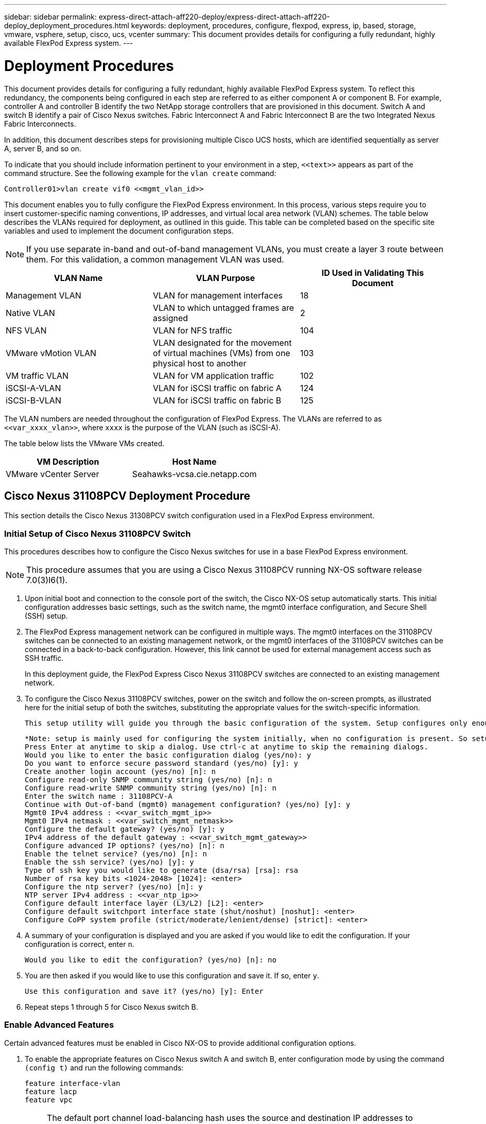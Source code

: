 ---
sidebar: sidebar
permalink: express-direct-attach-aff220-deploy/express-direct-attach-aff220-deploy_deployment_procedures.html
keywords: deployment, procedures, configure, flexpod, express, ip, based, storage, vmware, vsphere, setup, cisco, ucs, vcenter
summary: This document provides details for configuring a fully redundant, highly available FlexPod Express system.
---

= Deployment Procedures
:hardbreaks:
:nofooter:
:icons: font
:linkattrs:
:imagesdir: ./../media/

//
// This file was created with NDAC Version 2.0 (August 17, 2020)
//
// 2021-05-20 10:50:15.472427
//

[.lead]
This document provides details for configuring a fully redundant, highly available FlexPod Express system. To reflect this redundancy, the components being configured in each step are referred to as either component A or component B. For example, controller A and controller B identify the two NetApp storage controllers that are provisioned in this document. Switch A and switch B identify a pair of Cisco Nexus switches. Fabric Interconnect A and Fabric Interconnect B are the two Integrated Nexus Fabric Interconnects.

In addition, this document describes steps for provisioning multiple Cisco UCS hosts, which are identified sequentially as server A, server B, and so on.

To indicate that you should include information pertinent to your environment in a step, `\<<text>>` appears as part of the command structure. See the following example for the `vlan create` command:

....
Controller01>vlan create vif0 <<mgmt_vlan_id>>
....

This document enables you to fully configure the FlexPod Express environment. In this process, various steps require you to insert customer-specific naming conventions, IP addresses, and virtual local area network (VLAN) schemes. The table below describes the VLANs required for deployment, as outlined in this guide. This table can be completed based on the specific site variables and used to implement the document configuration steps.

[NOTE]
If you use separate in-band and out-of-band management VLANs, you must create a layer 3 route between them. For this validation, a common management VLAN was used.

|===
|VLAN Name |VLAN Purpose |ID Used in Validating This Document

|Management VLAN
|VLAN for management interfaces
|18
|Native VLAN
|VLAN to which untagged frames are assigned
|2
|NFS VLAN
|VLAN for NFS traffic
|104
|VMware vMotion VLAN
|VLAN designated for the movement of virtual machines (VMs) from one physical host to another
|103
|VM traffic VLAN
|VLAN for VM application traffic
|102
|iSCSI-A-VLAN
|VLAN for iSCSI traffic on fabric A
|124
|iSCSI-B-VLAN
|VLAN for iSCSI traffic on fabric B
|125
|===

The VLAN numbers are needed throughout the configuration of FlexPod Express. The VLANs are referred to as `\<<var_xxxx_vlan>>`, where `xxxx` is the purpose of the VLAN (such as iSCSI-A).

The table below lists the VMware VMs created.

|===
|VM Description |Host Name

|VMware vCenter Server
|Seahawks-vcsa.cie.netapp.com
|===

== Cisco Nexus 31108PCV Deployment Procedure

This section details the Cisco Nexus 31308PCV switch configuration used in a FlexPod Express environment.

=== Initial Setup of Cisco Nexus 31108PCV Switch

This procedures describes how to configure the Cisco Nexus switches for use in a base FlexPod Express environment.

[NOTE]
This procedure assumes that you are using a Cisco Nexus 31108PCV running NX-OS software release 7.0(3)I6(1).

. Upon initial boot and connection to the console port of the switch, the Cisco NX-OS setup automatically starts. This initial configuration addresses basic settings, such as the switch name, the mgmt0 interface configuration, and Secure Shell (SSH) setup.
. The FlexPod Express management network can be configured in multiple ways. The mgmt0 interfaces on the 31108PCV switches can be connected to an existing management network, or the mgmt0 interfaces of the 31108PCV switches can be connected in a back-to-back configuration. However, this link cannot be used for external management access such as SSH traffic.
+
In this deployment guide, the FlexPod Express Cisco Nexus 31108PCV switches are connected to an existing management network.

. To configure the Cisco Nexus 31108PCV switches, power on the switch and follow the on-screen prompts, as illustrated here for the initial setup of both the switches, substituting the appropriate values for the switch-specific information.
+
....
This setup utility will guide you through the basic configuration of the system. Setup configures only enough connectivity for management of the system.
....
+
....
*Note: setup is mainly used for configuring the system initially, when no configuration is present. So setup always assumes system defaults and not the current system configuration values.
Press Enter at anytime to skip a dialog. Use ctrl-c at anytime to skip the remaining dialogs.
Would you like to enter the basic configuration dialog (yes/no): y
Do you want to enforce secure password standard (yes/no) [y]: y
Create another login account (yes/no) [n]: n
Configure read-only SNMP community string (yes/no) [n]: n
Configure read-write SNMP community string (yes/no) [n]: n
Enter the switch name : 31108PCV-A
Continue with Out-of-band (mgmt0) management configuration? (yes/no) [y]: y
Mgmt0 IPv4 address : <<var_switch_mgmt_ip>>
Mgmt0 IPv4 netmask : <<var_switch_mgmt_netmask>>
Configure the default gateway? (yes/no) [y]: y
IPv4 address of the default gateway : <<var_switch_mgmt_gateway>>
Configure advanced IP options? (yes/no) [n]: n
Enable the telnet service? (yes/no) [n]: n
Enable the ssh service? (yes/no) [y]: y
Type of ssh key you would like to generate (dsa/rsa) [rsa]: rsa
Number of rsa key bits <1024-2048> [1024]: <enter>
Configure the ntp server? (yes/no) [n]: y
NTP server IPv4 address : <<var_ntp_ip>>
Configure default interface layer (L3/L2) [L2]: <enter>
Configure default switchport interface state (shut/noshut) [noshut]: <enter>
Configure CoPP system profile (strict/moderate/lenient/dense) [strict]: <enter>
....

. A summary of your configuration is displayed and you are asked if you would like to edit the configuration. If your configuration is correct, enter `n`.
+
....
Would you like to edit the configuration? (yes/no) [n]: no
....

. You are then asked if you would like to use this configuration and save it. If so, enter `y`.
+
....
Use this configuration and save it? (yes/no) [y]: Enter
....

. Repeat steps 1 through 5 for Cisco Nexus switch B.

=== Enable Advanced Features

Certain advanced features must be enabled in Cisco NX-OS to provide additional configuration options.

. To enable the appropriate features on Cisco Nexus switch A and switch B, enter configuration mode by using the command `(config t)` and run the following commands:
+
....
feature interface-vlan
feature lacp
feature vpc
....
+
[NOTE]
The default port channel load-balancing hash uses the source and destination IP addresses to determine the load-balancing algorithm across the interfaces in the port channel. You can achieve better distribution across the members of the port channel by providing more inputs to the hash algorithm beyond the source and destination IP addresses. For the same reason, NetApp highly recommends adding the source and destination TCP ports to the hash algorithm.

. From configuration mode `(config t)`, run the following commands to set the global port channel load-balancing configuration on Cisco Nexus switch A and switch B:
+
....
port-channel load-balance src-dst ip-l4port
....

=== Perform Global Spanning-Tree Configuration

The Cisco Nexus platform uses a new protection feature called bridge assurance. Bridge assurance helps protect against a unidirectional link or other software failure with a device that continues to forward data traffic when it is no longer running the spanning-tree algorithm. Ports can be placed in one of several states, including network or edge, depending on the platform.

NetApp recommends setting bridge assurance so that all ports are considered to be network ports by default. This setting forces the network administrator to review the configuration of each port. It also reveals the most common configuration errors, such as unidentified edge ports or a neighbor that does not have the bridge assurance feature enabled. In addition, it is safer to have the spanning tree block many ports rather than too few, which allows the default port state to enhance the overall stability of the network.

Pay close attention to the spanning-tree state when adding servers, storage, and uplink switches, especially if they do not support bridge assurance. In such cases, you might need to change the port type to make the ports active.

The Bridge Protocol Data Unit (BPDU) guard is enabled on edge ports by default as another layer of protection. To prevent loops in the network, this feature shuts down the port if BPDUs from another switch are seen on this interface.

From configuration mode (`config t`), run the following commands to configure the default spanning-tree options, including the default port type and BPDU guard, on Cisco Nexus switch A and switch B:

....
spanning-tree port type network default
spanning-tree port type edge bpduguard default
....

=== Define VLANs

Before individual ports with different VLANs are configured, the layer 2 VLANs must be defined on the switch. It is also a good practice to name the VLANs for easy troubleshooting in the future.

From configuration mode (`config t`), run the following commands to define and describe the layer 2 VLANs on Cisco Nexus switch A and switch B:

....
vlan <<nfs_vlan_id>>
  name NFS-VLAN
vlan <<iSCSI_A_vlan_id>>
  name iSCSI-A-VLAN
vlan <<iSCSI_B_vlan_id>>
  name iSCSI-B-VLAN
vlan <<vmotion_vlan_id>>
  name vMotion-VLAN
vlan <<vmtraffic_vlan_id>>
  name VM-Traffic-VLAN
vlan <<mgmt_vlan_id>>
  name MGMT-VLAN
vlan <<native_vlan_id>>
  name NATIVE-VLAN
exit
....

=== Configure Access and Management Port Descriptions

As is the case with assigning names to the layer 2 VLANs, setting descriptions for all the interfaces can help with both provisioning and troubleshooting.

From configuration mode (`config t`) in each of the switches, enter the following port descriptions for the FlexPod Express large configuration:

==== Cisco Nexus Switch A

....
int eth1/1
  description AFF A220-A e0M
int eth1/2
  description Cisco UCS FI-A mgmt0
int eth1/3
  description Cisco UCS FI-A eth1/1
int eth1/4
  description Cisco UCS FI-B eth1/1
int eth1/13
  description vPC peer-link 31108PVC-B 1/13
int eth1/14
  description vPC peer-link 31108PVC-B 1/14
....

==== Cisco Nexus Switch B

....
int eth1/1
  description AFF A220-B e0M
int eth1/2
  description Cisco UCS FI-B mgmt0
int eth1/3
  description Cisco UCS FI-A eth1/2
int eth1/4
  description Cisco UCS FI-B eth1/2
int eth1/13
  description vPC peer-link 31108PVC-B 1/13
int eth1/14
  description vPC peer-link 31108PVC-B 1/14
....

=== Configure Server and Storage Management Interfaces

The management interfaces for both the server and the storage typically use only a single VLAN. Therefore, configure the management interface ports as access ports. Define the management VLAN for each switch and change the spanning-tree port type to edge.

From configuration mode (`config t`), run the following commands to configure the port settings for the management interfaces of both the servers and the storage:

==== Cisco Nexus Switch A

....
int eth1/1-2
  switchport mode access
  switchport access vlan <<mgmt_vlan>>
  spanning-tree port type edge
  speed 1000
exit
....

==== Cisco Nexus Switch B

....
int eth1/1-2
  switchport mode access
  switchport access vlan <<mgmt_vlan>>
  spanning-tree port type edge
  speed 1000
exit
....

=== Add NTP Distribution Interface

==== Cisco Nexus Switch A

From the global configuration mode, execute the following commands.

....
interface Vlan<ib-mgmt-vlan-id>
ip address <switch-a-ntp-ip>/<ib-mgmt-vlan-netmask-length>
no shutdown
exitntp peer <switch-b-ntp-ip> use-vrf default
....

==== Cisco Nexus Switch B

From the global configuration mode, execute the following commands.

....
interface Vlan<ib-mgmt-vlan-id>
ip address <switch- b-ntp-ip>/<ib-mgmt-vlan-netmask-length>
no shutdown
exitntp peer <switch-a-ntp-ip> use-vrf default
....

=== Perform Virtual Port Channel Global Configuration

A virtual port channel (vPC) enables links that are physically connected to two different Cisco Nexus switches to appear as a single port channel to a third device. The third device can be a switch, server, or any other networking device. A vPC can provide layer 2 multipathing, which allows you to create redundancy by increasing bandwidth, enabling multiple parallel paths between nodes, and load-balancing traffic where alternative paths exist.

A vPC provides the following benefits:

* Enabling a single device to use a port channel across two upstream devices
* Eliminating spanning-tree protocol blocked ports
* Providing a loop-free topology
* Using all available uplink bandwidth
* Providing fast convergence if either the link or a device fails
* Providing link-level resiliency
* Helping provide high availability

The vPC feature requires some initial setup between the two Cisco Nexus switches to function properly. If you use the back-to-back mgmt0 configuration, use the addresses defined on the interfaces and verify that they can communicate by using the ping `\<<switch_A/B_mgmt0_ip_addr>>vrf` management command.

From configuration mode (`config t`), run the following commands to configure the vPC global configuration for both switches:

==== Cisco Nexus Switch A

....
vpc domain 1
 role priority 10
peer-keepalive destination <<switch_B_mgmt0_ip_addr>> source <<switch_A_mgmt0_ip_addr>> vrf management
  peer-gateway
  auto-recovery
  ip arp synchronize
  int eth1/13-14
  channel-group 10 mode active
int Po10description vPC peer-link
switchport
switchport mode trunkswitchport trunk native vlan <<native_vlan_id>>
switchport trunk allowed vlan <<nfs_vlan_id>>,<<vmotion_vlan_id>>, <<vmtraffic_vlan_id>>, <<mgmt_vlan>, <<iSCSI_A_vlan_id>>, <<iSCSI_B_vlan_id>> spanning-tree port type network
vpc peer-link
no shut
exit
int Po13
description vPC ucs-FI-A
switchport mode trunk
switchport trunk native vlan <<native_vlan_id>>
switchport trunk allowed vlan <<vmotion_vlan_id>>, <<vmtraffic_vlan_id>>, <<mgmt_vlan>> spanning-tree port type network
mtu 9216
vpc 13
no shut
exit
int eth1/3
  channel-group 13 mode active
int Po14
description vPC ucs-FI-B
switchport mode trunk
switchport trunk native vlan <<native_vlan_id>>
switchport trunk allowed vlan <<vmotion_vlan_id>>, <<vmtraffic_vlan_id>>, <<mgmt_vlan>> spanning-tree port type network
mtu 9216
vpc 14
no shut
exit
int eth1/4
  channel-group 14 mode active
copy run start
....

==== Cisco Nexus Switch B

....
vpc domain 1
peer-switch
role priority 20
peer-keepalive destination <<switch_A_mgmt0_ip_addr>> source <<switch_B_mgmt0_ip_addr>> vrf management
  peer-gateway
  auto-recovery
  ip arp synchronize
  int eth1/13-14
  channel-group 10 mode active
int Po10
description vPC peer-link
switchport
switchport mode trunk
switchport trunk native vlan <<native_vlan_id>>
switchport trunk allowed vlan <<nfs_vlan_id>>,<<vmotion_vlan_id>>, <<vmtraffic_vlan_id>>, <<mgmt_vlan>>, <<iSCSI_A_vlan_id>>, <<iSCSI_B_vlan_id>> spanning-tree port type network
vpc peer-link
no shut
exit
int Po13
description vPC ucs-FI-A
switchport mode trunk
switchport trunk native vlan <<native_vlan_id>>
switchport trunk allowed vlan <<vmotion_vlan_id>>, <<vmtraffic_vlan_id>>, <<mgmt_vlan>> spanning-tree port type network
mtu 9216
vpc 13
no shut
exit
int eth1/3
  channel-group 13 mode active
int Po14
description vPC ucs-FI-B
switchport mode trunk
switchport trunk native vlan <<native_vlan_id>>
switchport trunk allowed vlan <<vmotion_vlan_id>>, <<vmtraffic_vlan_id>>, <<mgmt_vlan>> spanning-tree port type network
mtu 9216
vpc 14
no shut
exit
int eth1/4
  channel-group 14 mode active
copy run start
....

[NOTE]
In this solution validation, a maximum transmission unit (MTU) of 9000 was used. However, based on application requirements, you can configure an appropriate value of MTU. It is important to set the same MTU value across the FlexPod solution. Incorrect MTU configurations between components result in packets being dropped.

=== Uplink into Existing Network Infrastructure

Depending on the available network infrastructure, several methods and features can be used to uplink the FlexPod environment. If an existing Cisco Nexus environment is present, NetApp recommends using vPCs to uplink the Cisco Nexus 31108PVC switches included in the FlexPod environment into the infrastructure. The uplinks can be 10GbE uplinks for a 10GbE infrastructure solution or 1GbE for a 1GbE infrastructure solution if required. The previously described procedures can be used to create an uplink vPC to the existing environment. Make sure to run copy run start to save the configuration on each switch after the configuration is completed.

== NetApp Storage Deployment Procedure (Part 1)

This section describes the NetApp AFF storage deployment procedure.

=== NetApp Storage Controller AFF2xx Series Installation

==== NetApp Hardware Universe

The https://hwu.netapp.com/Home/Index[NetApp Hardware Universe^] (HWU) application provides supported hardware and software components for any specific ONTAP version. It provides configuration information for all the NetApp storage appliances currently supported by ONTAP software. It also provides a table of component compatibilities.

Confirm that the hardware and software components that you would like to use are supported with the version of ONTAP that you plan to install:

. Access the http://hwu.netapp.com/Home/Index[HWU^] application to view the system configuration guides. Select the Compare Storage Systems tab to view the compatibility between different version of the ONTAP software and the NetApp storage appliances with your desired specifications.
. Alternatively, to compare components by storage appliance, click Compare Storage Systems.

|===
|Controller AFF2XX Series Prerequisites

|To plan the physical location of the storage systems, see the . Refer to the following sections:
Electrical requirements
Supported power cords
Onboard ports and cables
|===

==== Storage Controllers

Follow the physical installation procedures for the controllers in the https://library-clnt.dmz.netapp.com/documentation/docweb/index.html?productID=62331&language=en-US[AFF A220 Documentation^].

=== NetApp ONTAP 9.5

==== Configuration Worksheet

Before running the setup script, complete the configuration worksheet from the product manual. The configuration worksheet is available in the http://docs.netapp.com/ontap-9/topic/com.netapp.doc.dot-cm-ssg/home.html[ONTAP 9.5 Software Setup Guide^] (available in the http://docs.netapp.com/ontap-9/index.jsp[ONTAP 9 Documentation Center^]). The table below illustrates ONTAP 9.5 installation and configuration information.

[NOTE]
This system is set up in a two-node switchless cluster configuration.

|===
|Cluster Detail |Cluster Detail Value

|Cluster node A IP address
|\<<var_nodeA_mgmt_ip>>

|Cluster node A netmask
|\<<var_nodeA_mgmt_mask>>

|Cluster node A gateway
|\<<var_nodeA_mgmt_gateway>>

|Cluster node A name
|\<<var_nodeA>>

|Cluster node B IP address
|\<<var_nodeB_mgmt_ip>>

|Cluster node B netmask
|\<<var_nodeB_mgmt_mask>>

|Cluster node B gateway
|\<<var_nodeB_mgmt_gateway>>

|Cluster node B name
|\<<var_nodeB>>

|ONTAP 9.5 URL
|\<<var_url_boot_software>>

|Name for cluster
|\<<var_clustername>>

|Cluster management IP address
|\<<var_clustermgmt_ip>>

|Cluster B gateway
|\<<var_clustermgmt_gateway>>

|Cluster B netmask
|\<<var_clustermgmt_mask>>

|Domain name
|\<<var_domain_name>>

|DNS server IP (you can enter more than one)
|\<<var_dns_server_ip>>

|NTP server A IP
|<< switch-a-ntp-ip >>
|NTP server B IP
|<< switch-b-ntp-ip >>
|===

==== Configure Node A

To configure node A, complete the following steps:

. Connect to the storage system console port. You should see a Loader-A prompt. However, if the storage system is in a reboot loop, press Ctrl- C to exit the autoboot loop when you see this message:
+
....
Starting AUTOBOOT press Ctrl-C to abort...
....

. Allow the system to boot.
+
....
autoboot
....

. Press Ctrl- C to enter the Boot menu.
+
If ONTAP 9. 5 is not the version of software being booted, continue with the following steps to install new software. If ONTAP 9. 5 is the version being booted, select option 8 and y to reboot the node. Then, continue with step 14.

. To install new software, select option `7`.
. Enter `y` to perform an upgrade.
. Select `e0M` for the network port you want to use for the download.
. Enter `y` to reboot now.
. Enter the IP address, netmask, and default gateway for e0M in their respective places.
+
....
<<var_nodeA_mgmt_ip>> <<var_nodeA_mgmt_mask>> <<var_nodeA_mgmt_gateway>>
....

. Enter the URL where the software can be found.
+
[NOTE]
This web server must be pingable.

. Press Enter for the user name, indicating no user name.
. Enter `y` to set the newly installed software as the default to be used for subsequent reboots.
. Enter `y` to reboot the node.
+
When installing new software, the system might perform firmware upgrades to the BIOS and adapter cards, causing reboots and possible stops at the Loader-A prompt. If these actions occur, the system might deviate from this procedure.

. Press Ctrl- C to enter the Boot menu.
. Select option `4` for Clean Configuration and Initialize All Disks.
. Enter `y` to zero disks, reset config, and install a new file system.
. Enter `y` to erase all the data on the disks.
+
The initialization and creation of the root aggregate can take 90 minutes or more to complete, depending on the number and type of disks attached. When initialization is complete, the storage system reboots. Note that SSDs take considerably less time to initialize. You can continue with the node B configuration while the disks for node A are zeroing.

. While node A is initializing, begin configuring node B.

==== Configure Node B

To configure node B, complete the following steps:

. Connect to the storage system console port. You should see a Loader-A prompt. However, if the storage system is in a reboot loop, press Ctrl-C to exit the autoboot loop when you see this message:
+
....
Starting AUTOBOOT press Ctrl-C to abort...
....

. Press Ctrl-C to enter the Boot menu.
+
....
autoboot
....

. Press Ctrl-C when prompted.
+
If ONTAP 9. 5 is not the version of software being booted, continue with the following steps to install new software. If ONTAP 9.4 is the version being booted, select option 8 and y to reboot the node. Then, continue with step 14.

. To install new software, select option 7.
. Enter `y` to perform an upgrade.
. Select `e0M` for the network port you want to use for the download.
. Enter `y` to reboot now.
. Enter the IP address, netmask, and default gateway for e0M in their respective places.
+
....
<<var_nodeB_mgmt_ip>> <<var_nodeB_mgmt_ip>><<var_nodeB_mgmt_gateway>>
....

. Enter the URL where the software can be found.
+
[NOTE]
This web server must be pingable.
+
....
<<var_url_boot_software>>
....

. Press Enter for the user name, indicating no user name
. Enter `y` to set the newly installed software as the default to be used for subsequent reboots.
. Enter `y` to reboot the node.
+
When installing new software, the system might perform firmware upgrades to the BIOS and adapter cards, causing reboots and possible stops at the Loader-A prompt. If these actions occur, the system might deviate from this procedure.

. Press Ctrl-C to enter the Boot menu.
. Select option 4 for Clean Configuration and Initialize All Disks.
. Enter `y` to zero disks, reset config, and install a new file system.
. Enter `y` to erase all the data on the disks.
+
The initialization and creation of the root aggregate can take 90 minutes or more to complete, depending on the number and type of disks attached. When initialization is complete, the storage system reboots. Note that SSDs take considerably less time to initialize.

=== Continuation Node A Configuration and Cluster Configuration

From a console port program attached to the storage controller A (node A) console port, run the node setup script. This script appears when ONTAP 9.5 boots on the node for the first time.

The node and cluster setup procedure has changed slightly in ONTAP 9.5. The cluster setup wizard is now used to configure the first node in a cluster, and System Manager is used to configure the cluster.

. Follow the prompts to set up node A.
+
....
Welcome to the cluster setup wizard.
You can enter the following commands at any time:
  "help" or "?" - if you want to have a question clarified,
  "back" - if you want to change previously answered questions, and
  "exit" or "quit" - if you want to quit the cluster setup wizard.
     Any changes you made before quitting will be saved.
You can return to cluster setup at any time by typing "cluster setup".
To accept a default or omit a question, do not enter a value.
This system will send event messages and periodic reports to NetApp Technical Support. To disable this feature, enter
autosupport modify -support disable
within 24 hours.
Enabling AutoSupport can significantly speed problem determination and resolution should a problem occur on your system.
For further information on AutoSupport, see: http://support.netapp.com/autosupport/
Type yes to confirm and continue {yes}: yes
Enter the node management interface port [e0M]:
Enter the node management interface IP address: <<var_nodeA_mgmt_ip>>
Enter the node management interface netmask: <<var_nodeA_mgmt_mask>>
Enter the node management interface default gateway: <<var_nodeA_mgmt_gateway>>
A node management interface on port e0M with IP address <<var_nodeA_mgmt_ip>> has been created.
Use your web browser to complete cluster setup by accessing
https://<<var_nodeA_mgmt_ip>>
Otherwise, press Enter to complete cluster setup using the command line interface:
....

. Navigate to the IP address of the node’s management interface.
+
[NOTE]
 Cluster setup can also be performed by using the CLI. This document describes cluster setup using NetApp System Manager guided setup.

. Click Guided Setup to configure the cluster.
. Enter `\<<var_clustername>>` for the cluster name and `\<<var_nodeA>>` and `\<<var_nodeB>>` for each of the nodes that you are configuring. Enter the password that you would like to use for the storage system. Select Switchless Cluster for the cluster type. Enter the cluster base license.
. You can also enter feature licenses for Cluster, NFS, and iSCSI.
. You see a status message stating the cluster is being created. This status message cycles through several statuses. This process takes several minutes.
. Configure the network.
.. Deselect the IP Address Range option.
.. Enter `\<<var_clustermgmt_ip>>` in the Cluster Management IP Address field, `\<<var_clustermgmt_mask>>` in the Netmask field, and `\<<var_clustermgmt_gateway>>` in the Gateway field. Use the ... selector in the Port field to select e0M of node A.
.. The node management IP for node A is already populated. Enter `\<<var_nodeA_mgmt_ip>>` for node B.
.. Enter `\<<var_domain_name>>` in the DNS Domain Name field. Enter `\<<var_dns_server_ip>>` in the DNS Server IP Address field.
+
You can enter multiple DNS server IP addresses.

.. Enter `\<<switch-a-ntp-ip>>` in the Primary NTP Server field.
+
You can also enter an alternate NTP server as `\<<switch- b-ntp-ip>>`.

. Configure the support information.
.. If your environment requires a proxy to access AutoSupport, enter the URL in Proxy URL.
.. Enter the SMTP mail host and email address for event notifications.
+
You must, at a minimum, set up the event notification method before you can proceed. You can select any of the methods.

. When indicated that the cluster configuration has completed, click Manage Your Cluster to configure the storage.

=== Continuation of Storage Cluster Configuration

After the configuration of the storage nodes and base cluster, you can continue with the configuration of the storage cluster.

==== Zero All Spare Disks

To zero all spare disks in the cluster, run the following command:

....
disk zerospares
....

==== Set On-Board UTA2 Ports Personality

. Verify the current mode and the current type of the ports by running the `ucadmin show` command.
+
....
AFFA220-Clus::> ucadmin show
                       Current  Current    Pending  Pending    Admin
Node          Adapter  Mode     Type       Mode     Type       Status
------------  -------  -------  ---------  -------  ---------  -----------
AFFA220-Clus-01
              0c       cna      target     -        -          offline
AFFA220-Clus-01
              0d       cna      target     -        -          offline
AFFA220-Clus-01
              0e       cna      target     -        -          offline
AFFA220-Clus-01
              0f       cna      target     -        -          offline
AFFA220-Clus-02
              0c       cna      target     -        -          offline
AFFA220-Clus-02
              0d       cna      target     -        -          offline
AFFA220-Clus-02
              0e       cna      target     -        -          offline
AFFA220-Clus-02
              0f       cna      target     -        -          offline
8 entries were displayed.
....

. Verify that the current mode of the ports that are in use is `cna` and that the current type is set to `target`. If not, change the port personality by running the following command:
+
....
ucadmin modify -node <home node of the port> -adapter <port name> -mode cna -type target
....
+
The ports must be offline to run the previous command. To take a port offline, run the following command:
+
....
network fcp adapter modify -node <home node of the port> -adapter <port name> -state down
....
+
[NOTE]
If you changed the port personality, you must reboot each node for the change to take effect.

==== Enable Cisco Discovery Protocol

To enable the Cisco Discovery Protocol (CDP) on the NetApp storage controllers, run the following command:

....
node run -node * options cdpd.enable on
....

==== Enable Link-layer Discovery Protocol on all Ethernet Ports

Enable the exchange of Link-layer Discovery Protocol (LLDP) neighbor information between the storage and network switches by running the following command. This command enables LLDP on all ports of all nodes in the cluster.

....
node run * options lldp.enable on
....

==== Rename Management Logical Interfaces

To rename the management logical interfaces (LIFs), complete the following steps:

. Show the current management LIF names.
+
....
network interface show –vserver <<clustername>>
....

. Rename the cluster management LIF.
+
....
network interface rename –vserver <<clustername>> –lif cluster_setup_cluster_mgmt_lif_1 –newname cluster_mgmt
....

. Rename the node B management LIF.
+
....
network interface rename -vserver <<clustername>> -lif cluster_setup_node_mgmt_lif_AFF A220_A_1 - newname AFF A220-01_mgmt1
....

==== Set Auto-Revert on Cluster Management

Set the `auto-revert` parameter on the cluster management interface.

....
network interface modify –vserver <<clustername>> -lif cluster_mgmt –auto-revert true
....

==== Set Up Service Processor Network Interface

To assign a static IPv4 address to the service processor on each node, run the following commands:

....
system service-processor network modify –node <<var_nodeA>> -address-family IPv4 –enable true – dhcp none –ip-address <<var_nodeA_sp_ip>> -netmask <<var_nodeA_sp_mask>> -gateway <<var_nodeA_sp_gateway>>
system service-processor network modify –node <<var_nodeB>> -address-family IPv4 –enable true – dhcp none –ip-address <<var_nodeB_sp_ip>> -netmask <<var_nodeB_sp_mask>> -gateway <<var_nodeB_sp_gateway>>
....

[NOTE]
The service processor IP addresses should be in the same subnet as the node management IP addresses.

==== Enable Storage Failover in ONTAP

To confirm that storage failover is enabled, run the following commands in a failover pair:

. Verify the status of storage failover.
+
....
storage failover show
....

Both `\<<var_nodeA>>` and `\<<var_nodeB>>` must be able to perform a takeover. Go to step 3 if the nodes can perform a takeover.

. Enable failover on one of the two nodes.
+
....
storage failover modify -node <<var_nodeA>> -enabled true
....

. Verify the HA status of the two-node cluster.
+
[NOTE]
This step is not applicable for clusters with more than two nodes.
+
....
cluster ha show
....

. Go to step 6 if high availability is configured. If high availability is configured, you see the following message upon issuing the command:
+
....
High Availability Configured: true
....

. Enable HA mode only for the two-node cluster.
+
Do not run this command for clusters with more than two nodes because it causes problems with failover.
+
....
cluster ha modify -configured true
Do you want to continue? {y|n}: y
....

. Verify that hardware assist is correctly configured and, if needed, modify the partner IP address.
+
....
storage failover hwassist show
....
+
The message `Keep Alive Status : Error: did not receive hwassist keep alive alerts from partner` indicates that hardware assist is not configured. Run the following commands to configure hardware assist.
+
....
storage failover modify –hwassist-partner-ip <<var_nodeB_mgmt_ip>> -node <<var_nodeA>>
storage failover modify –hwassist-partner-ip <<var_nodeA_mgmt_ip>> -node <<var_nodeB>>
....

==== Create Jumbo Frame MTU Broadcast Domain in ONTAP

To create a data broadcast domain with an MTU of 9000, run the following commands:

....
broadcast-domain create -broadcast-domain Infra_NFS -mtu 9000
broadcast-domain create -broadcast-domain Infra_iSCSI-A -mtu 9000
broadcast-domain create -broadcast-domain Infra_iSCSI-B -mtu 9000
....

==== Remove Data Ports from Default Broadcast Domain

The 10GbE data ports are used for iSCSI/NFS traffic, and these ports should be removed from the default domain. Ports e0e and e0f are not used and should also be removed from the default domain.

To remove the ports from the broadcast domain, run the following command:

....
broadcast-domain remove-ports -broadcast-domain Default -ports <<var_nodeA>>:e0c, <<var_nodeA>>:e0d, <<var_nodeA>>:e0e, <<var_nodeA>>:e0f, <<var_nodeB>>:e0c, <<var_nodeB>>:e0d, <<var_nodeA>>:e0e, <<var_nodeA>>:e0f
....

==== Disable Flow Control on UTA2 Ports

It is a NetApp best practice to disable flow control on all UTA2 ports that are connected to external devices. To disable flow control, run the following commands:

....
net port modify -node <<var_nodeA>> -port e0c -flowcontrol-admin none
Warning: Changing the network port settings will cause a several second interruption in carrier. Do you want to continue? {y|n}: y
net port modify -node <<var_nodeA>> -port e0d -flowcontrol-admin none
Warning: Changing the network port settings will cause a several second interruption in carrier. Do you want to continue? {y|n}: y
net port modify -node <<var_nodeA>> -port e0e -flowcontrol-admin none
Warning: Changing the network port settings will cause a several second interruption in carrier. Do you want to continue? {y|n}: y
net port modify -node <<var_nodeA>> -port e0f -flowcontrol-admin none
Warning: Changing the network port settings will cause a several second interruption in carrier. Do you want to continue? {y|n}: y
net port modify -node <<var_nodeB>> -port e0c -flowcontrol-admin none
Warning: Changing the network port settings will cause a several second interruption in carrier. Do you want to continue? {y|n}: y
net port modify -node <<var_nodeB>> -port e0d -flowcontrol-admin none
Warning: Changing the network port settings will cause a several second interruption in carrier. Do you want to continue? {y|n}: y
net port modify -node <<var_nodeB>> -port e0e -flowcontrol-admin none
Warning: Changing the network port settings will cause a several second interruption in carrier. Do you want to continue? {y|n}: y
net port modify -node <<var_nodeB>> -port e0f -flowcontrol-admin none
Warning: Changing the network port settings will cause a several second interruption in carrier. Do you want to continue? {y|n}: y
....

[NOTE]
The Cisco UCS Mini direct connection to ONTAP does not support LACP.

==== Configure Jumbo Frames in NetApp ONTAP

To configure an ONTAP network port to use jumbo frames (that usually have an MTU of 9,000 bytes), run the following commands from the cluster shell:

....
AFF A220::> network port modify -node node_A -port e0e -mtu 9000
Warning: This command will cause a several second interruption of service on this network port.
Do you want to continue? {y|n}: y
AFF A220::> network port modify -node node_B -port e0e -mtu 9000
Warning: This command will cause a several second interruption of service on this network port.
Do you want to continue? {y|n}: y
AFF A220::> network port modify -node node_A -port e0f -mtu 9000
Warning: This command will cause a several second interruption of service on this network port.
Do you want to continue? {y|n}: y
AFF A220::> network port modify -node node_B -port e0f -mtu 9000
Warning: This command will cause a several second interruption of service on this network port.
Do you want to continue? {y|n}: y
....

==== Create VLANs in ONTAP

To create VLANs in ONTAP, complete the following steps:

. Create NFS VLAN ports and add them to the data broadcast domain.
+
....
network port vlan create –node <<var_nodeA>> -vlan-name e0e-<<var_nfs_vlan_id>>
network port vlan create –node <<var_nodeA>> -vlan-name e0f-<<var_nfs_vlan_id>>
network port vlan create –node <<var_nodeB>> -vlan-name e0e-<<var_nfs_vlan_id>>
network port vlan create –node <<var_nodeB>> -vlan-name e0f-<<var_nfs_vlan_id>>
broadcast-domain add-ports -broadcast-domain Infra_NFS -ports <<var_nodeA>>: e0e- <<var_nfs_vlan_id>>, <<var_nodeB>>: e0e-<<var_nfs_vlan_id>> , <<var_nodeA>>:e0f- <<var_nfs_vlan_id>>, <<var_nodeB>>:e0f-<<var_nfs_vlan_id>>
....

. Create iSCSI VLAN ports and add them to the data broadcast domain.
+
....
network port vlan create –node <<var_nodeA>> -vlan-name e0e-<<var_iscsi_vlan_A_id>>
network port vlan create –node <<var_nodeA>> -vlan-name e0f-<<var_iscsi_vlan_B_id>>
network port vlan create –node <<var_nodeB>> -vlan-name e0e-<<var_iscsi_vlan_A_id>>
network port vlan create –node <<var_nodeB>> -vlan-name e0f-<<var_iscsi_vlan_B_id>>
broadcast-domain add-ports -broadcast-domain Infra_iSCSI-A -ports <<var_nodeA>>: e0e- <<var_iscsi_vlan_A_id>>,<<var_nodeB>>: e0e-<<var_iscsi_vlan_A_id>>
broadcast-domain add-ports -broadcast-domain Infra_iSCSI-B -ports <<var_nodeA>>: e0f- <<var_iscsi_vlan_B_id>>,<<var_nodeB>>: e0f-<<var_iscsi_vlan_B_id>>
....

. Create MGMT-VLAN ports.
+
....
network port vlan create –node <<var_nodeA>> -vlan-name e0m-<<mgmt_vlan_id>>
network port vlan create –node <<var_nodeB>> -vlan-name e0m-<<mgmt_vlan_id>>
....

==== Create Aggregates in ONTAP

An aggregate containing the root volume is created during the ONTAP setup process. To create additional aggregates, determine the aggregate name, the node on which to create it, and the number of disks it contains.

To create aggregates, run the following commands:

....
aggr create -aggregate aggr1_nodeA -node <<var_nodeA>> -diskcount <<var_num_disks>>
aggr create -aggregate aggr1_nodeB -node <<var_nodeB>> -diskcount <<var_num_disks>>
....

Retain at least one disk (select the largest disk) in the configuration as a spare. A best practice is to have at least one spare for each disk type and size.

Start with five disks; you can add disks to an aggregate when additional storage is required.

The aggregate cannot be created until disk zeroing completes. Run the `aggr show` command to display the aggregate creation status. Do not proceed until `aggr1_nodeA` is online.

==== Configure Time Zone in ONTAP

To configure time synchronization and to set the time zone on the cluster, run the following command:

....
timezone <<var_timezone>>
....

[NOTE]
For example, in the eastern United States, the time zone is `America/New_York`. After you begin typing the time zone name, press the Tab key to see available options.

==== Configure SNMP in ONTAP

To configure the SNMP, complete the following steps:

. Configure SNMP basic information, such as the location and contact. When polled, this information is visible as the `sysLocation` and `sysContact` variables in SNMP.
+
....
snmp contact <<var_snmp_contact>>
snmp location “<<var_snmp_location>>”
snmp init 1
options snmp.enable on
....

. Configure SNMP traps to send to remote hosts.
+
....
snmp traphost add <<var_snmp_server_fqdn>>
....

==== Configure SNMPv1 in ONTAP

To configure SNMPv1, set the shared secret plain-text password called a community.

....
snmp community add ro <<var_snmp_community>>
....

[NOTE]
Use the `snmp community delete all` command with caution. If community strings are used for other monitoring products, this command removes them.

==== Configure SNMPv3 in ONTAP

SNMPv3 requires that you define and configure a user for authentication. To configure SNMPv3, complete the following steps:

. Run the `security snmpusers` command to view the engine ID.
. Create a user called `snmpv3user`.
+
....
security login create -username snmpv3user -authmethod usm -application snmp
....

. Enter the authoritative entity's engine ID and select `md5` as the authentication protocol.
. Enter an eight-character minimum-length password for the authentication protocol when prompted.
. Select `des` as the privacy protocol.
. Enter an eight-character minimum-length password for the privacy protocol when prompted.

==== Configure AutoSupport HTTPS in ONTAP

The NetApp AutoSupport tool sends support summary information to NetApp through HTTPS. To configure AutoSupport, run the following command:

....
system node autosupport modify -node * -state enable –mail-hosts <<var_mailhost>> -transport https -support enable -noteto <<var_storage_admin_email>>
....

==== Create a Storage Virtual Machine

To create an infrastructure storage virtual machine (SVM), complete the following steps:

. Run the `vserver create` command.
+
....
vserver create –vserver Infra-SVM –rootvolume rootvol –aggregate aggr1_nodeA –rootvolume- security-style unix
....

. Add the data aggregate to the infra-SVM aggregate list for the NetApp VSC.
+
....
vserver modify -vserver Infra-SVM -aggr-list aggr1_nodeA,aggr1_nodeB
....

. Remove the unused storage protocols from the SVM, leaving NFS and iSCSI.
+
....
vserver remove-protocols –vserver Infra-SVM -protocols cifs,ndmp,fcp
....

. Enable and run the NFS protocol in the infra-SVM SVM.
+
....
nfs create -vserver Infra-SVM -udp disabled
....

. Turn on the `SVM vstorage` parameter for the NetApp NFS VAAI plug-in. Then, verify that NFS has been configured.
+
....
vserver nfs modify –vserver Infra-SVM –vstorage enabled
vserver nfs show
....
+
[NOTE]
Commands are prefaced by `vserver` in the command line because SVMs were previously called servers

==== Configure NFSv3 in ONTAP

The table below lists the information needed to complete this configuration.

|===
|Detail |Detail Value

|ESXi host A NFS IP address
|\<<var_esxi_hostA_nfs_ip>>

|ESXi host B NFS IP address
|\<<var_esxi_hostB_nfs_ip>>

|===

To configure NFS on the SVM, run the following commands:

. Create a rule for each ESXi host in the default export policy.
. For each ESXi host being created, assign a rule. Each host has its own rule index. Your first ESXi host has rule index 1, your second ESXi host has rule index 2, and so on.
+
....
vserver export-policy rule create –vserver Infra-SVM -policyname default –ruleindex 1 –protocol nfs -clientmatch <<var_esxi_hostA_nfs_ip>> -rorule sys –rwrule sys -superuser sys –allow-suid falsevserver export-policy rule create –vserver Infra-SVM -policyname default –ruleindex 2 –protocol nfs -clientmatch <<var_esxi_hostB_nfs_ip>> -rorule sys –rwrule sys -superuser sys –allow-suid false
vserver export-policy rule show
....

. Assign the export policy to the infrastructure SVM root volume.
+
....
volume modify –vserver Infra-SVM –volume rootvol –policy default
....
+
[NOTE]
The NetApp VSC automatically handles export policies if you choose to install it after vSphere has been set up. If you do not install it, you must create export policy rules when additional Cisco UCS B-Series servers are added.

==== Create iSCSI Service in ONTAP

To create the iSCSI service, complete the following step:

. Create the iSCSI service on the SVM. This command also starts the iSCSI service and sets the iSCSI Qualified Name (IQN) for the SVM. Verify that iSCSI has been configured.
+
....
iscsi create -vserver Infra-SVM
iscsi show
....

==== Create Load-Sharing Mirror of SVM Root Volume in ONTAP

To create a load-sharing mirror of the SVM root volume in ONTAP, complete the following steps:

. Create a volume to be the load-sharing mirror of the infrastructure SVM root volume on each node.
+
....
volume create –vserver Infra_Vserver –volume rootvol_m01 –aggregate aggr1_nodeA –size 1GB –type DPvolume create –vserver Infra_Vserver –volume rootvol_m02 –aggregate aggr1_nodeB –size 1GB –type DP
....

. Create a job schedule to update the root volume mirror relationships every 15 minutes.
+
....
job schedule interval create -name 15min -minutes 15
....

. Create the mirroring relationships.
+
....
snapmirror create -source-path Infra-SVM:rootvol -destination-path Infra-SVM:rootvol_m01 -type LS -schedule 15min
snapmirror create -source-path Infra-SVM:rootvol -destination-path Infra-SVM:rootvol_m02 -type LS -schedule 15min
....

. Initialize the mirroring relationship and verify that it has been created.
+
....
snapmirror initialize-ls-set -source-path Infra-SVM:rootvol snapmirror show
....

==== Configure HTTPS Access in ONTAP

To configure secure access to the storage controller, complete the following steps:

. Increase the privilege level to access the certificate commands.
+
....
set -privilege diag
Do you want to continue? {y|n}: y
....

. Generally, a self-signed certificate is already in place. Verify the certificate by running the following command:
+
....
security certificate show
....

. For each SVM shown, the certificate common name should match the DNS fully qualified domain name (FQDN) of the SVM. The four default certificates should be deleted and replaced by either self-signed certificates or certificates from a certificate authority.
+
Deleting expired certificates before creating certificates is a best practice. Run the `security certificate delete` command to delete expired certificates. In the following command, use TAB completion to select and delete each default certificate.
+
....
security certificate delete [TAB] ...
Example: security certificate delete -vserver Infra-SVM -common-name Infra-SVM -ca Infra-SVM - type server -serial 552429A6
....

. To generate and install self-signed certificates, run the following commands as one-time commands. Generate a server certificate for the infra-SVM and the cluster SVM. Again, use TAB completion to aid in completing these commands.
+
....
security certificate create [TAB] ...
Example: security certificate create -common-name infra-svm.netapp.com -type server -size 2048 - country US -state "North Carolina" -locality "RTP" -organization "NetApp" -unit "FlexPod" -email- addr "abc@netapp.com" -expire-days 365 -protocol SSL -hash-function SHA256 -vserver Infra-SVM
....

. To obtain the values for the parameters required in the following step, run the `security certificate show` command.
. Enable each certificate that was just created using the `–server-enabled true` and `–client- enabled false` parameters. Again, use TAB completion.
+
....
security ssl modify [TAB] ...
Example: security ssl modify -vserver Infra-SVM -server-enabled true -client-enabled false -ca infra-svm.netapp.com -serial 55243646 -common-name infra-svm.netapp.com
....

. Configure and enable SSL and HTTPS access and disable HTTP access.
+
....
system services web modify -external true -sslv3-enabled true
Warning: Modifying the cluster configuration will cause pending web service requests to be interrupted as the web servers are restarted.
Do you want to continue {y|n}: y
System services firewall policy delete -policy mgmt -service http -vserver <<var_clustername>>
....
+
[NOTE]
It is normal for some of these commands to return an error message stating that the entry does not exist.

. Revert to the admin privilege level and create the setup to allow SVM to be available by the web.
+
....
set –privilege admin
vserver services web modify –name spi|ontapi|compat –vserver * -enabled true
....

==== Create a NetApp FlexVol Volume in ONTAP

To create a NetApp FlexVol® volume, enter the volume name, size, and the aggregate on which it exists. Create two VMware datastore volumes and a server boot volume.

....
volume create -vserver Infra-SVM -volume infra_datastore_1 -aggregate aggr1_nodeA -size 500GB - state online -policy default -junction-path /infra_datastore_1 -space-guarantee none -percent- snapshot-space 0
volume create -vserver Infra-SVM -volume infra_datastore_2 -aggregate aggr1_nodeB -size 500GB - state online -policy default -junction-path /infra_datastore_2 -space-guarantee none -percent- snapshot-space 0
....

....
volume create -vserver Infra-SVM -volume infra_swap -aggregate aggr1_nodeA -size 100GB -state online -policy default -juntion-path /infra_swap -space-guarantee none -percent-snapshot-space 0 -snapshot-policy none
volume create -vserver Infra-SVM -volume esxi_boot -aggregate aggr1_nodeA -size 100GB -state online -policy default -space-guarantee none -percent-snapshot-space 0
....

==== Enable Deduplication in ONTAP

To enable deduplication on appropriate volumes once a day, run the following commands:

....
volume efficiency modify –vserver Infra-SVM –volume esxi_boot –schedule sun-sat@0
volume efficiency modify –vserver Infra-SVM –volume infra_datastore_1 –schedule sun-sat@0
volume efficiency modify –vserver Infra-SVM –volume infra_datastore_2 –schedule sun-sat@0
....

==== Create LUNs in ONTAP

To create two boot logical unit numbers (LUNs), run the following commands:

....
lun create -vserver Infra-SVM -volume esxi_boot -lun VM-Host-Infra-A -size 15GB -ostype vmware - space-reserve disabled
lun create -vserver Infra-SVM -volume esxi_boot -lun VM-Host-Infra-B -size 15GB -ostype vmware - space-reserve disabled
....

[NOTE]
When adding an extra Cisco UCS C-Series server, an extra boot LUN must be created.

==== Create iSCSI LIFs in ONTAP

The table below lists the information needed to complete this configuration.

|===
|Detail |Detail Value

|Storage node A iSCSI LIF01A
|\<<var_nodeA_iscsi_lif01a_ip>>

|Storage node A iSCSI LIF01A network mask
|\<<var_nodeA_iscsi_lif01a_mask>>

|Storage node A iSCSI LIF01B
|\<<var_nodeA_iscsi_lif01b_ip>>

|Storage node A iSCSI LIF01B network mask
|\<<var_nodeA_iscsi_lif01b_mask>>

|Storage node B iSCSI LIF01A
|\<<var_nodeB_iscsi_lif01a_ip>>

|Storage node B iSCSI LIF01A network mask
|\<<var_nodeB_iscsi_lif01a_mask>>

|Storage node B iSCSI LIF01B
|\<<var_nodeB_iscsi_lif01b_ip>>

|Storage node B iSCSI LIF01B network mask
|\<<var_nodeB_iscsi_lif01b_mask>>

|===

. Create four iSCSI LIFs, two on each node.
+
....
network interface create -vserver Infra-SVM -lif iscsi_lif01a -role data -data-protocol iscsi - home-node <<var_nodeA>> -home-port e0e-<<var_iscsi_vlan_A_id>> -address <<var_nodeA_iscsi_lif01a_ip>> -netmask <<var_nodeA_iscsi_lif01a_mask>> –status-admin up – failover-policy disabled –firewall-policy data –auto-revert false
network interface create -vserver Infra-SVM -lif iscsi_lif01b -role data -data-protocol iscsi - home-node <<var_nodeA>> -home-port e0f-<<var_iscsi_vlan_B_id>> -address <<var_nodeA_iscsi_lif01b_ip>> -netmask <<var_nodeA_iscsi_lif01b_mask>> –status-admin up – failover-policy disabled –firewall-policy data –auto-revert false
network interface create -vserver Infra-SVM -lif iscsi_lif02a -role data -data-protocol iscsi - home-node <<var_nodeB>> -home-port e0e-<<var_iscsi_vlan_A_id>> -address <<var_nodeB_iscsi_lif01a_ip>> -netmask <<var_nodeB_iscsi_lif01a_mask>> –status-admin up – failover-policy disabled –firewall-policy data –auto-revert false
network interface create -vserver Infra-SVM -lif iscsi_lif02b -role data -data-protocol iscsi - home-node <<var_nodeB>> -home-port e0f-<<var_iscsi_vlan_B_id>> -address <<var_nodeB_iscsi_lif01b_ip>> -netmask <<var_nodeB_iscsi_lif01b_mask>> –status-admin up – failover-policy disabled –firewall-policy data –auto-revert false
network interface show
....

==== Create NFS LIFs in ONTAP

The table below lists the information needed to complete this configuration.

|===
|Detail |Detail Value

|Storage node A NFS LIF 01 a IP
|\<<var_nodeA_nfs_lif_01_a_ip>>

|Storage node A NFS LIF 01 a network mask
|\<<var_nodeA_nfs_lif_01_a_mask>>

|Storage node A NFS LIF 01 b IP
|\<<var_nodeA_nfs_lif_01_b_ip>>

|Storage node A NFS LIF 01 b network mask
|\<<var_nodeA_nfs_lif_01_b_mask>>

|Storage node B NFS LIF 02 a IP
|\<<var_nodeB_nfs_lif_02_a_ip>>
|Storage node B NFS LIF 02 a network mask
|\<<var_nodeB_nfs_lif_02_a_mask>>
|Storage node B NFS LIF 02 b IP
|\<<var_nodeB_nfs_lif_02_b_ip>>
|Storage node B NFS LIF 02 b network mask
|\<<var_nodeB_nfs_lif_02_b_mask>>
|===

. Create an NFS LIF.
+
....
network interface create -vserver Infra-SVM -lif nfs_lif01_a -role data -data-protocol nfs -home- node <<var_nodeA>> -home-port e0e-<<var_nfs_vlan_id>> –address <<var_nodeA_nfs_lif_01_a_ip>> - netmask << var_nodeA_nfs_lif_01_a_mask>> -status-admin up –failover-policy broadcast-domain-wide – firewall-policy data –auto-revert true
network interface create -vserver Infra-SVM -lif nfs_lif01_b -role data -data-protocol nfs -home- node <<var_nodeA>> -home-port e0f-<<var_nfs_vlan_id>> –address <<var_nodeA_nfs_lif_01_b_ip>> - netmask << var_nodeA_nfs_lif_01_b_mask>> -status-admin up –failover-policy broadcast-domain-wide – firewall-policy data –auto-revert true
network interface create -vserver Infra-SVM -lif nfs_lif02_a -role data -data-protocol nfs -home- node <<var_nodeB>> -home-port e0e-<<var_nfs_vlan_id>> –address <<var_nodeB_nfs_lif_02_a_ip>> - netmask << var_nodeB_nfs_lif_02_a_mask>> -status-admin up –failover-policy broadcast-domain-wide – firewall-policy data –auto-revert true
network interface create -vserver Infra-SVM -lif nfs_lif02_b -role data -data-protocol nfs -home- node <<var_nodeB>> -home-port e0f-<<var_nfs_vlan_id>> –address <<var_nodeB_nfs_lif_02_b_ip>> - netmask << var_nodeB_nfs_lif_02_b_mask>> -status-admin up –failover-policy broadcast-domain-wide – firewall-policy data –auto-revert true
network interface show
....

==== Add Infrastructure SVM Administrator

The table below lists the information needed to complete this configuration.

|===
|Detail |Detail Value

|Vsmgmt IP
|\<<var_svm_mgmt_ip>>

|Vsmgmt network mask
|\<<var_svm_mgmt_mask>>

|Vsmgmt default gateway
|\<<var_svm_mgmt_gateway>>

|===

To add the infrastructure SVM administrator and SVM administration LIF to the management network, complete the following steps:

. Run the following command:
+
....
network interface create –vserver Infra-SVM –lif vsmgmt –role data –data-protocol none –home-node <<var_nodeB>> -home-port e0M –address <<var_svm_mgmt_ip>> -netmask <<var_svm_mgmt_mask>> - status-admin up –failover-policy broadcast-domain-wide –firewall-policy mgmt –auto-revert true
....
+
[NOTE]
The SVM management IP here should be in the same subnet as the storage cluster management IP.

. Create a default route to allow the SVM management interface to reach the outside world.
+
....
network route create –vserver Infra-SVM -destination 0.0.0.0/0 –gateway <<var_svm_mgmt_gateway>> network route show
....

. Set a password for the SVM `vsadmin` user and unlock the user.
+
....
security login password –username vsadmin –vserver Infra-SVM
Enter a new password: <<var_password>>
Enter it again: <<var_password>>
security login unlock –username vsadmin –vserver
....

== Cisco UCS Server Configuration

=== FlexPod Cisco UCS Base

Perform Initial Setup of Cisco UCS 6324 Fabric Interconnect for FlexPod Environments.

This section provides detailed procedures to configure Cisco UCS for use in a FlexPod ROBO environment by using Cisco UCS Manger.

=== Cisco UCS Fabric Interconnect 6324 A

Cisco UCS uses access layer networking and servers. This high-performance, next-generation server system provides a data center with a high degree of workload agility and scalability.

Cisco UCS Manager 4.0(1b) supports the 6324 Fabric Interconnect that integrates the Fabric Interconnect into the Cisco UCS Chassis and provides an integrated solution for a smaller deployment environment. Cisco UCS Mini simplifies the system management and saves cost for the low scale deployments.

The hardware and software components support Cisco's unified fabric, which runs multiple types of data center traffic over a single converged network adapter.

=== Initial System Setup

The first time when you access a Fabric Interconnect in a Cisco UCS domain, a setup wizard prompts you for the following information required to configure the system:

* Installation method (GUI or CLI)
* Setup mode (restore from full system backup or initial setup)
* System configuration type (standalone or cluster configuration)
* System name
* Admin password
* Management port IPv4 address and subnet mask, or IPv6 address and prefix
* Default gateway IPv4 or IPv6 address
* DNS Server IPv4 or IPv6 address
* Default domain name

The table below lists the information needed to complete the Cisco UCS initial configuration on Fabric Interconnect A

|===
|Detail |Detail/Value

|System Name 
|\<<var_ucs_clustername>>
|Admin Password
|\<<var_password>>
|Management IP Address: Fabric Interconnect A
|\<<var_ucsa_mgmt_ip>>
|Management netmask: Fabric Interconnect A
|\<<var_ucsa_mgmt_mask>>

|Default gateway: Fabric Interconnect A
|\<<var_ucsa_mgmt_gateway>>
|Cluster IP address
|\<<var_ucs_cluster_ip>>
|DNS server IP address
|\<<var_nameserver_ip>>

|Domain name
|\<<var_domain_name>>
|===

To configure the Cisco UCS for use in a FlexPod environment, complete the following steps:

. Connect to the console port on the first Cisco UCS 6324 Fabric Interconnect A.
+
....
Enter the configuration method. (console/gui) ? console

  Enter the setup mode; setup newly or restore from backup. (setup/restore) ? setup

  You have chosen to setup a new Fabric interconnect. Continue? (y/n): y

  Enforce strong password? (y/n) [y]: Enter

  Enter the password for "admin":<<var_password>>
  Confirm the password for "admin":<<var_password>>

  Is this Fabric interconnect part of a cluster(select 'no' for standalone)? (yes/no) [n]: yes

  Enter the switch fabric (A/B) []: A

  Enter the system name: <<var_ucs_clustername>>

  Physical Switch Mgmt0 IP address : <<var_ucsa_mgmt_ip>>

  Physical Switch Mgmt0 IPv4 netmask : <<var_ucsa_mgmt_mask>>

  IPv4 address of the default gateway : <<var_ucsa_mgmt_gateway>>

  Cluster IPv4 address : <<var_ucs_cluster_ip>>

  Configure the DNS Server IP address? (yes/no) [n]: y

       DNS IP address : <<var_nameserver_ip>>

  Configure the default domain name? (yes/no) [n]: y
Default domain name: <<var_domain_name>>

  Join centralized management environment (UCS Central)? (yes/no) [n]: no

 NOTE: Cluster IP will be configured only after both Fabric Interconnects are initialized. UCSM will be functional only after peer FI is configured in clustering mode.

  Apply and save the configuration (select 'no' if you want to re-enter)? (yes/no): yes
  Applying configuration. Please wait.

  Configuration file - Ok
....

. Review the settings displayed on the console. If they are correct, answer `yes` to apply and save the configuration.
. Wait for the login prompt to verify that the configuration has been saved.

The table below lists the information needed to complete the Cisco UCS initial configuration on Fabric Interconnect B.

|===
|Detail |Detail/Value

|System Name 
|\<<var_ucs_clustername>>
|Admin Password
|\<<var_password>>
|Management IP Address-FI B
|\<<var_ucsb_mgmt_ip>>
|Management Netmask-FI B
|\<<var_ucsb_mgmt_mask>>

|Default Gateway-FI B
|\<<var_ucsb_mgmt_gateway>>
|Cluster IP Address
|\<<var_ucs_cluster_ip>>
|DNS Server IP address
|\<<var_nameserver_ip>>

|Domain Name
|\<<var_domain_name>>
|===

. Connect to the console port on the second Cisco UCS 6324 Fabric Interconnect B.
+
....
 Enter the configuration method. (console/gui) ? console

  Installer has detected the presence of a peer Fabric interconnect. This Fabric interconnect will be added to the cluster. Continue (y/n) ? y

  Enter the admin password of the peer Fabric interconnect:<<var_password>>
    Connecting to peer Fabric interconnect... done
    Retrieving config from peer Fabric interconnect... done
    Peer Fabric interconnect Mgmt0 IPv4 Address: <<var_ucsb_mgmt_ip>>
    Peer Fabric interconnect Mgmt0 IPv4 Netmask: <<var_ucsb_mgmt_mask>>
    Cluster IPv4 address: <<var_ucs_cluster_address>>

    Peer FI is IPv4 Cluster enabled. Please Provide Local Fabric Interconnect Mgmt0 IPv4 Address

  Physical Switch Mgmt0 IP address : <<var_ucsb_mgmt_ip>>


  Apply and save the configuration (select 'no' if you want to re-enter)? (yes/no): yes
  Applying configuration. Please wait.

  Configuration file - Ok
....

. Wait for the login prompt to confirm that the configuration has been saved.

=== Log in to Cisco UCS Manager

To log into the Cisco Unified Computing System (UCS) environment, complete the following steps:

. Open a web browser and navigate to the Cisco UCS Fabric Interconnect cluster address.
+
You may need to wait at least 5 minutes after configuring the second fabric interconnect for Cisco UCS Manager to come up.

. Click the Launch UCS Manager link to launch Cisco UCS Manager.
. Accept the necessary security certificates.
. When prompted, enter admin as the user name and enter the administrator password.
. Click Login to log in to Cisco UCS Manager.

=== Cisco UCS Manager Software Version 4.0(1b)

This document assumes the use of Cisco UCS Manager Software version 4.0(1b). To upgrade the Cisco UCS Manager software and the Cisco UCS 6324 Fabric Interconnect software refer to  https://www.cisco.com/c/en/us/support/servers-unified-computing/ucs-manager/products-installation-and-configuration-guides-list.html[Cisco UCS Manager Install and Upgrade Guides.^]

=== Configure Cisco UCS Call Home

Cisco highly recommends that you configure Call Home in Cisco UCS Manager. Configuring Call Home accelerates the resolution of support cases. To configure Call Home, complete the following steps:

. In Cisco UCS Manager, click Admin on the left.
. Select All > Communication Management > Call Home.
. Change the State to On.
. Fill in all the fields according to your Management preferences and click Save Changes and OK to complete configuring Call Home.

=== Add Block of IP Addresses for Keyboard, Video, Mouse Access

To create a block of IP addresses for in band server keyboard, video, mouse (KVM) access in the Cisco UCS environment, complete the following steps:

. In Cisco UCS Manager, click LAN on the left.
. Expand Pools > root > IP Pools.
. Right-click IP Pool ext-mgmt and select Create Block of IPv4 Addresses.
. Enter the starting IP address of the block, number of IP addresses required, and the subnet mask and gateway information.
+
image:express-direct-attach-aff220-deploy_image7.png[Error: Missing Graphic Image]

. Click OK to create the block.
. Click OK in the confirmation message.

=== Synchronize Cisco UCS to NTP

To synchronize the Cisco UCS environment to the NTP servers in the Nexus switches, complete the following steps:

. In Cisco UCS Manager, click Admin on the left.
. Expand All > Time Zone Management.
. Select Time Zone.
. In the Properties pane, select the appropriate time zone in the Time Zone menu.
. Click Save Changes and click OK.
. Click Add NTP Server.
. Enter `<switch-a-ntp-ip> or <Nexus-A-mgmt-IP>` and click OK. Click OK.
+
image:express-direct-attach-aff220-deploy_image8.png[Error: Missing Graphic Image]

. Click Add NTP Server.
. Enter `<switch-b-ntp-ip>` `or <Nexus-B-mgmt-IP>` and click OK. Click OK on the confirmation.
+
image:express-direct-attach-aff220-deploy_image9.png[Error: Missing Graphic Image]

=== Edit Chassis Discovery Policy

Setting the discovery policy simplifies the addition of Cisco UCS B-Series chassis and of additional fabric extenders for further Cisco UCS C-Series connectivity. To modify the chassis discovery policy, complete the following steps:

. In Cisco UCS Manager, click Equipment on the left and select Equipment in the second list.
. In the right pane, select the Policies tab.
. Under Global Policies, set the Chassis/FEX Discovery Policy to match the minimum number of uplink ports that are cabled between the chassis or fabric extenders (FEXes) and the fabric interconnects.
. Set the Link Grouping Preference to Port Channel. If the environment being setup contains a large amount of multicast traffic, set the Multicast Hardware Hash setting to Enabled.
. Click Save Changes.
. Click OK.

=== Enable Server, Uplink, and Storage Ports

To enable server and uplink ports, complete the following steps:

. In Cisco UCS Manager, in the navigation pane, select the Equipment tab.
. Expand Equipment > Fabric Interconnects > Fabric Interconnect A > Fixed Module.
. Expand Ethernet Ports.
. Select ports 1 and 2 that are connected to the Cisco Nexus 31108 switches, right-click, and select Configure as Uplink Port.
. Click Yes to confirm the uplink ports and click OK.
. Select ports 3 and 4 that are connected to the NetApp Storage Controllers, right-click, and select Configure as Appliance Port.
. Click Yes to confirm the appliance ports.
. On the Configure as Appliance Port window, click OK. 
. Click OK to confirm.
. In the left pane, select Fixed Module under Fabric Interconnect A. 
. From the Ethernet Ports tab, confirm that ports have been configured correctly in the If Role column. If any port C-Series servers were configured on the Scalability port, click on it to verify port connectivity there.
+
image:express-direct-attach-aff220-deploy_image10.png[Error: Missing Graphic Image]

. Expand Equipment > Fabric Interconnects > Fabric Interconnect B > Fixed Module.
. Expand Ethernet Ports.
. Select Ethernet ports 1 and 2 that are connected to the Cisco Nexus 31108 switches, right-click, and select Configure as Uplink Port.
. Click Yes to confirm the uplink ports and click OK.
. Select ports 3 and 4 that are connected to the NetApp Storage Controllers, right-click, and select Configure as Appliance Port.
. Click Yes to confirm the appliance ports.
. On the Configure as Appliance Port window, click OK.
. Click OK to confirm.
. In the left pane, select Fixed Module under Fabric Interconnect B. 
. From the Ethernet Ports tab, confirm that ports have been configured correctly in the If Role column. If any port C-Series servers were configured on the Scalability port, click it to verify port connectivity there.
+
image:express-direct-attach-aff220-deploy_image11.png[Error: Missing Graphic Image]

=== Create Uplink Port Channels to Cisco Nexus 31108 Switches

To configure the necessary port channels in the Cisco UCS environment, complete the following steps:

. In Cisco UCS Manager, select the LAN tab in the navigation pane.
+
[NOTE]
In this procedure, two port channels are created: one from Fabric A to both Cisco Nexus 31108 switches and one from Fabric B to both Cisco Nexus 31108 switches. If you are using standard switches, modify this procedure accordingly. If you are using 1 Gigabit Ethernet (1GbE) switches and GLC-T SFPs on the Fabric Interconnects, the interface speeds of Ethernet ports 1/1 and 1/2 in the Fabric Interconnects must be set to 1Gbps.

. Under LAN > LAN Cloud, expand the Fabric A tree.
. Right-click Port Channels.
. Select Create Port Channel.
. Enter 13 as the unique ID of the port channel.
. Enter vPC-13-Nexus as the name of the port channel.
. Click Next.
+
image:express-direct-attach-aff220-deploy_image12.png[Error: Missing Graphic Image]

. Select the following ports to be added to the port channel:
.. Slot ID 1 and port 1
.. Slot ID 1 and port 2
. Click >> to add the ports to the port channel.
. Click Finish to create the port channel. Click OK.
. Under Port Channels, select the newly created port channel.
+
The port channel should have an Overall Status of Up.

. In the navigation pane, under LAN > LAN Cloud, expand the Fabric B tree.
. Right-click Port Channels.
. Select Create Port Channel.
. Enter 14 as the unique ID of the port channel.
. Enter vPC-14-Nexus as the name of the port channel. Click Next.
. Select the following ports to be added to the port channel:
.. Slot ID 1 and port 1
.. Slot ID 1 and port 2
. Click >> to add the ports to the port channel.
. Click Finish to create the port channel. Click OK.
. Under Port Channels, select the newly created port-channel.
. The port channel should have an Overall Status of Up.

=== Create an Organization (Optional)

Organizations are used to organizing resources and restricting access to various groups within the IT organization, thereby enabling multitenancy of the compute resources.

[NOTE]
Although this document does not assume the use of organizations, this procedure provides instructions for creating one.

To configure an organization in the Cisco UCS environment, complete the following steps:

. In Cisco UCS Manager, from the New menu in the toolbar at the top of the window, select Create Organization.
. Enter a name for the organization.
. Optional: Enter a description for the organization. Click OK.
. Click OK in the confirmation message.

=== Configure Storage Appliance Ports and Storage VLANs

To configure the storage appliance ports and storage VLANs, complete the following steps:

. In the Cisco UCS Manager, select the LAN tab.
. Expand the Appliances cloud.
. Right-click VLANs under Appliances Cloud.
. Select Create VLANs.
. Enter NFS-VLAN as the name for the Infrastructure NFS VLAN.
. Leave Common/Global selected.
. Enter `\<<var_nfs_vlan_id>>` for the VLAN ID.
. Leave Sharing Type set to None.
+
image:express-direct-attach-aff220-deploy_image13.jpeg[Error: Missing Graphic Image]

. Click OK, and then click OK again to create the VLAN.
. Right-click VLANs under Appliances Cloud.
. Select Create VLANs.
. Enter iSCSI-A-VLAN as the name for the Infrastructure iSCSI Fabric A VLAN.
. Leave Common/Global selected.
. Enter `\<<var_iscsi-a_vlan_id>>` for the VLAN ID.
. Click OK, and then click OK again to create the VLAN.
. Right-click VLANs under Appliances Cloud.
. Select Create VLANs.
. Enter iSCSI-B-VLAN as the name for the Infrastructure iSCSI Fabric B VLAN.
. Leave Common/Global selected.
. Enter `\<<var_iscsi-b_vlan_id>>` for the VLAN ID.
. Click OK, and then click OK again to create the VLAN.
. Right-click VLANs under Appliances Cloud.
. Select Create VLANs.
. Enter Native-VLAN as the name for the Native VLAN.
. Leave Common/Global selected.
. Enter `\<<var_native_vlan_id>>` for the VLAN ID.
. Click OK, and then click OK again to create the VLAN.
+
image:express-direct-attach-aff220-deploy_image14.png[Error: Missing Graphic Image]

. In the navigation pane, under LAN > Policies, expand Appliances and right-click Network Control Policies.
. Select Create Network Control Policy.
. Name the policy `Enable_CDP_LLPD` and select Enabled next to CDP.
. Enable the Transmit and Receive features for LLDP.
+
image:express-direct-attach-aff220-deploy_image15.png[Error: Missing Graphic Image]

. Click OK and then click OK again to create the policy.
. In the navigation pane, under LAN > Appliances Cloud, expand the Fabric A tree.
. Expand Interfaces.
. Select Appliance Interface 1/3.
. In the User Label field, put in information indicating the storage controller port, such as `<storage_controller_01_name>:e0e`. Click Save Changes and OK.
. Select the Enable_CDP Network Control Policy and select Save Changes and OK.
. Under VLANs, select the iSCSI-A-VLAN, NFS VLAN, and Native VLAN. Set the Native-VLAN as the Native VLAN. Clear the default VLAN selection.
. Click Save Changes and OK.
+
image:express-direct-attach-aff220-deploy_image16.png[Error: Missing Graphic Image]

. Select Appliance Interface 1/4 under Fabric A.
. In the User Label field, put in information indicating the storage controller port, such as `<storage_controller_02_name>:e0e`. Click Save Changes and OK.
. Select the Enable_CDP Network Control Policy and select Save Changes and OK.
. Under VLANs, select the iSCSI-A-VLAN, NFS VLAN, and Native VLAN.
. Set the Native-VLAN as the Native VLAN. 
. Clear the default VLAN selection.
. Click Save Changes and OK.
. In the navigation pane, under LAN > Appliances Cloud, expand the Fabric B tree.
. Expand Interfaces.
. Select Appliance Interface 1/3.
. In the User Label field, put in information indicating the storage controller port, such as `<storage_controller_01_name>:e0f`. Click Save Changes and OK.
. Select the Enable_CDP Network Control Policy and select Save Changes and OK.
. Under VLANs, select the iSCSI-B-VLAN, NFS VLAN, and Native VLAN. Set the Native-VLAN as the Native VLAN. Unselect the default VLAN.
+
image:express-direct-attach-aff220-deploy_image17.png[Error: Missing Graphic Image]

. Click Save Changes and OK.
. Select Appliance Interface 1/4 under Fabric B.
. In the User Label field, put in information indicating the storage controller port, such as `<storage_controller_02_name>:e0f`. Click Save Changes and OK.
. Select the Enable_CDP Network Control Policy and select Save Changes and OK.
. Under VLANs, select the iSCSI-B-VLAN, NFS VLAN, and Native VLAN. Set the Native-VLAN as the Native VLAN. Unselect the default VLAN.
. Click Save Changes and OK.

=== Set Jumbo Frames in Cisco UCS Fabric

To configure jumbo frames and enable quality of service in the Cisco UCS fabric, complete the following steps:

. In Cisco UCS Manager, in the navigation pane, click the LAN tab.
. Select LAN > LAN Cloud > QoS System Class.
. In the right pane, click the General tab.
. On the Best Effort row, enter 9216 in the box under the MTU column.
+
image:express-direct-attach-aff220-deploy_image18.png[Error: Missing Graphic Image]

. Click Save Changes.
. Click OK.

=== Acknowledge Cisco UCS Chassis

To acknowledge all Cisco UCS chassis, complete the following steps:

. In Cisco UCS Manager, select the Equipment tab, then Expand the Equipment tab on the right.
. Expand Equipment > Chassis.
. In the Actions for Chassis 1, select Acknowledge Chassis.
. Click OK and then click OK to complete acknowledging the chassis.
. Click Close to close the Properties window.

=== Load Cisco UCS 4.0(1b) Firmware Images

To upgrade the Cisco UCS Manager software and the Cisco UCS Fabric Interconnect software to version 4.0(1b) refer to https://www.cisco.com/en/US/products/ps10281/prod_installation_guides_list.html[Cisco UCS Manager Install and Upgrade Guides^].

=== Create Host Firmware Package

Firmware management policies allow the administrator to select the corresponding packages for a given server configuration. These policies often include packages for adapter, BIOS, board controller, FC adapters, host bus adapter (HBA) option ROM, and storage controller properties.

To create a firmware management policy for a given server configuration in the Cisco UCS environment, complete the following steps:

. In Cisco UCS Manager, click Servers on the left.
. Select Policies > root.
. Expand Host Firmware Packages.
. Select default.
. In the Actions pane, select Modify Package Versions.
. Select the version 4.0(1b) for both the Blade Packages.
+
image:express-direct-attach-aff220-deploy_image19.png[Error: Missing Graphic Image]

. Click OK then OK again to modify the host firmware package.

=== Create MAC Address Pools

To configure the necessary MAC address pools for the Cisco UCS environment, complete the following steps:

. In Cisco UCS Manager, click LAN on the left.
. Select Pools > root.
+
In this procedure, two MAC address pools are created, one for each switching fabric.

. Right-click MAC Pools under the root organization.
. Select Create MAC Pool to create the MAC address pool.
. Enter MAC-Pool-A as the name of the MAC pool.
. Optional: Enter a description for the MAC pool.
. Select Sequential as the option for Assignment Order. Click Next.
. Click Add.
. Specify a starting MAC address.
+
[NOTE]
For the FlexPod solution, the recommendation is to place 0A in the next-to-last octet of the starting MAC address to identify all of the MAC addresses as fabric A addresses. In our example, we have carried forward the example of also embedding the Cisco UCS domain number information giving us 00:25:B5:32:0A:00 as our first MAC address.

. Specify a size for the MAC address pool that is sufficient to support the available blade or server resources. Click OK.
+
image:express-direct-attach-aff220-deploy_image20.png[Error: Missing Graphic Image]

. Click Finish.
. In the confirmation message, click OK.
. Right-click MAC Pools under the root organization.
. Select Create MAC Pool to create the MAC address pool.
. Enter MAC-Pool-B as the name of the MAC pool.
. Optional: Enter a description for the MAC pool.
. Select Sequential as the option for Assignment Order. Click Next.
. Click Add.
. Specify a starting MAC address.
+
[NOTE]
For the FlexPod solution, it is recommended to place 0B in the next to last octet of the starting MAC address to identify all the MAC addresses in this pool as fabric B addresses. Once again, we have carried forward in our example of also embedding the Cisco UCS domain number information giving us 00:25:B5:32:0B:00 as our first MAC address.

. Specify a size for the MAC address pool that is sufficient to support the available blade or server resources. Click OK.
. Click Finish.
. In the confirmation message, click OK.

=== Create iSCSI IQN Pool

To configure the necessary IQN pools for the Cisco UCS environment, complete the following steps:

. In Cisco UCS Manager, click SAN on the left.
. Select Pools > root.
. Right- click IQN Pools.
. Select Create IQN Suffix Pool to create the IQN pool.
. Enter IQN-Pool for the name of the IQN pool.
. Optional: Enter a description for the IQN pool.
. Enter `iqn.1992-08.com.cisco` as the prefix.
. Select Sequential for Assignment Order. Click Next.
. Click Add.
. Enter `ucs-host` as the suffix.
+
[NOTE]
If multiple Cisco UCS domains are being used, a more specific IQN suffix might need to be used.

. Enter 1 in the From field.
. Specify the size of the IQN block sufficient to support the available server resources. Click OK.
+
image:express-direct-attach-aff220-deploy_image21.png[Error: Missing Graphic Image]

. Click Finish.

=== Create iSCSI Initiator IP Address Pools

To configure the necessary IP pools iSCSI boot for the Cisco UCS environment, complete the following steps:

. In Cisco UCS Manager, click LAN on the left.
. Select Pools > root.
. Right-click IP Pools.
. Select Create IP Pool.
. Enter iSCSI-IP-Pool-A as the name of IP pool.
. Optional: Enter a description for the IP pool.
. Select Sequential for the assignment order. Click Next.
. Click Add to add a block of IP address.
. In the From field, enter the beginning of the range to assign as iSCSI IP addresses.
. Set the size to enough addresses to accommodate the servers. Click OK.
. Click Next.
. Click Finish.
. Right-click IP Pools.
. Select Create IP Pool.
. Enter iSCSI-IP-Pool-B as the name of IP pool.
. Optional: Enter a description for the IP pool.
. Select Sequential for the assignment order. Click Next.
. Click Add to add a block of IP address.
. In the From field, enter the beginning of the range to assign as iSCSI IP addresses.
. Set the size to enough addresses to accommodate the servers. Click OK.
. Click Next.
. Click Finish.

=== Create UUID Suffix Pool

To configure the necessary universally unique identifier (UUID) suffix pool for the Cisco UCS environment, complete the following steps:

. In Cisco UCS Manager, click Servers on the left.
. Select Pools > root.
. Right-click UUID Suffix Pools.
. Select Create UUID Suffix Pool.
. Enter UUID-Pool as the name of the UUID suffix pool.
. Optional: Enter a description for the UUID suffix pool.
. Keep the prefix at the derived option.
. Select Sequential for the Assignment Order.
. Click Next.
. Click Add to add a block of UUIDs.
. Keep the From field at the default setting.
. Specify a size for the UUID block that is sufficient to support the available blade or server resources. Click OK.
. Click Finish.
. Click OK.

=== Create Server Pool

To configure the necessary server pool for the Cisco UCS environment, complete the following steps:

[NOTE]
Consider creating unique server pools to achieve the granularity that is required in your environment.

. In Cisco UCS Manager, click Servers on the left.
. Select Pools > root.
. Right-click Server Pools.
. Select Create Server Pool.
. Enter `Infra-Pool `as the name of the server pool.
. Optional: Enter a description for the server pool. Click Next.
. Select two (or more) servers to be used for the VMware management cluster and click >> to add them to the `Infra-Pool `server pool.
. Click Finish.
. Click OK.

=== Create Network Control Policy for Cisco Discovery Protocol and Link Layer Discovery Protocol

To create a Network Control Policy for Cisco Discovery Protocol (CDP) and Link Layer Discovery Protocol (LLDP), complete the following steps:

. In Cisco UCS Manager, click LAN on the left.
. Select Policies > root.
. Right-click Network Control Policies.
. Select Create Network Control Policy.
. Enter Enable-CDP-LLDP policy name.
. For CDP, select the Enabled option.
. For LLDP, scroll down and select Enabled for both Transmit and Receive.
. Click OK to create the network control policy. Click OK.
+
image:express-direct-attach-aff220-deploy_image22.png[Error: Missing Graphic Image]

=== Create Power Control Policy

To create a power control policy for the Cisco UCS environment, complete the following steps:

. In Cisco UCS Manager, click Servers tab on the left.
. Select Policies > root.
. Right-click Power Control Policies.
. Select Create Power Control Policy.
. Enter No-Power-Cap as the power control policy name.
. Change the power capping setting to No Cap.
. Click OK to create the power control policy. Click OK.
+
image:express-direct-attach-aff220-deploy_image23.png[Error: Missing Graphic Image]

=== Create Server Pool Qualification Policy (Optional)

To create an optional server pool qualification policy for the Cisco UCS environment, complete the following steps:

[NOTE]
This example creates a policy for Cisco UCS B-Series servers with the Intel E2660 v4 Xeon Broadwell processors.

. In Cisco UCS Manager, click Servers on the left.
. Select Policies > root.
. Select Server Pool Policy Qualifications.
. Select Create Server Pool Policy Qualification or Add.
. Name the policy Intel.
. Select Create CPU/Cores Qualifications.
. Select Xeon for the Processor/Architecture.
. Enter `<UCS-CPU- PID>` as the process ID (PID).
. Click OK to create the CPU/Core qualification.
. Click OK to create the policy, and then click OK for the confirmation.
+
image:express-direct-attach-aff220-deploy_image24.png[Error: Missing Graphic Image]

=== Create Server BIOS Policy

To create a server BIOS policy for the Cisco UCS environment, complete the following steps:

. In Cisco UCS Manager, click Servers on the left.
. Select Policies > root.
. Right-click BIOS Policies.
. Select Create BIOS Policy.
. Enter VM-Host as the BIOS policy name.
. Change the Quiet Boot setting to disabled.
. Change Consistent Device Naming to enabled.
+
image:express-direct-attach-aff220-deploy_image25.png[Error: Missing Graphic Image]

. Select the Processor tab and set the following parameters:

** Processor C State: disabled
** Processor C1E: disabled
** Processor C3 Report: disabled
** Processor C7 Report: disabled
+
image:express-direct-attach-aff220-deploy_image26.png[Error: Missing Graphic Image]

. Scroll down to the remaining Processor options and set the following parameters:

** Energy Performance: performance
** Frequency Floor Override: enabled
** DRAM Clock Throttling: performance
+
image:express-direct-attach-aff220-deploy_image27.png[Error: Missing Graphic Image]

. Click RAS Memory and set the following parameters:
.. LV DDR Mode: performance mode
+
image:express-direct-attach-aff220-deploy_image28.png[Error: Missing Graphic Image]

. Click Finish to create the BIOS policy.
. Click OK.

=== Update the Default Maintenance Policy

To update the default Maintenance Policy, complete the following steps:

. In Cisco UCS Manager, click Servers on the left.
. Select Policies > root.
. Select Maintenance Policies > default.
. Change the Reboot Policy to User Ack.
. Select On Next Boot to delegate maintenance windows to server administrators.
+
image:express-direct-attach-aff220-deploy_image29.png[Error: Missing Graphic Image]

. Click Save Changes.
. Click OK to accept the change.

=== Create vNIC Templates

To create multiple virtual network interface card (vNIC) templates for the Cisco UCS environment, complete the procedures described in this section.

[NOTE]
 A total of four vNIC templates are created.  

==== Create Infrastructure vNICs

To create an infrastructure vNIC, complete the following steps:

. In Cisco UCS Manager, click LAN on the left.
. Select Policies > root.
. Right-click vNIC Templates.
. Select Create vNIC Template.
. Enter `Site-XX-vNIC_A` as the vNIC template name.
. Select updating-template as the Template Type.
. For Fabric ID, select Fabric A.
. Ensure that the Enable Failover option is not selected.
. Select Primary Template for Redundancy Type.
. Leave the Peer Redundancy Template set to `<not set>`.
. Under Target, make sure that only the Adapter option is selected.
. Set `Native-VLAN` as the native VLAN.
. Select vNIC Name for the CDN Source.
. For MTU, enter 9000.
. Under Permitted VLANs, select `Native-VLAN, Site-XX-IB-MGMT, Site-XX-NFS, Site-XX-VM-Traffic`, and Site-XX-vMotion. Use the Ctrl key to make this multiple selection.
. Click Select. These VLANs should now appear under Selected VLANs.
. In the MAC Pool list, select `MAC_Pool_A`.
. In the Network Control Policy list, select Pool-A.
. In the Network Control Policy list, select Enable-CDP-LLDP.
. Click OK to create the vNIC template.
. Click OK.
+
image:express-direct-attach-aff220-deploy_image30.png[Error: Missing Graphic Image]

To create the secondary redundancy template Infra-B, complete the following steps:

. In Cisco UCS Manager, click LAN on the left.
. Select Policies > root.
. Right-click vNIC Templates.
. Select Create vNIC Template.
. Enter `Site-XX-vNIC_B `as the vNIC template name.
. Select updating-template as the Template Type.
. For Fabric ID, select Fabric B.
. Select the Enable Failover option.
+
[NOTE]
Selecting Failover is a critical step to improve link failover time by handling it at the hardware level, and to guard against any potential for NIC failure not being detected by the virtual switch.

. Select Primary Template for Redundancy Type.
. Leave the Peer Redundancy Template set to `vNIC_Template_A`.
. Under Target, make sure that only the Adapter option is selected.
. Set `Native-VLAN` as the native VLAN.
. Select vNIC Name for the CDN Source.
. For MTU, enter `9000`.
. Under Permitted VLANs, select `Native-VLAN, Site-XX-IB-MGMT, Site-XX-NFS, Site-XX-VM-Traffic`, and Site-XX-vMotion. Use the Ctrl key to make this multiple selection.
. Click Select. These VLANs should now appear under Selected VLANs.
. In the MAC Pool list, select `MAC_Pool_B`.
. In the Network Control Policy list, select Pool-B.
. In the Network Control Policy list, select Enable-CDP-LLDP. 
. Click OK to create the vNIC template.
. Click OK.
+
image:express-direct-attach-aff220-deploy_image31.png[Error: Missing Graphic Image]

==== Create iSCSI vNICs

To create iSCSI vNICs, complete the following steps:

. Select LAN on the left.
. Select Policies > root.
. Right-click vNIC Templates.
. Select Create vNIC Template. 
. Enter `Site- 01-iSCSI_A` as the vNIC template name.
. Select Fabric A. Do not select the Enable Failover option. 
. Leave Redundancy Type set at No Redundancy.
. Under Target, make sure that only the Adapter option is selected.
. Select Updating Template for Template Type.
. Under VLANs, select only Site- 01-iSCSI_A_VLAN.
. Select Site- 01-iSCSI_A_VLAN as the native VLAN.
. Leave vNIC Name set for the CDN Source. 
. Under MTU, enter 9000. 
. From the MAC Pool list, select MAC-Pool-A.
. From the Network Control Policy list, select Enable-CDP-LLDP.
. Click OK to complete creating the vNIC template.
. Click OK.
+
image:express-direct-attach-aff220-deploy_image32.png[Error: Missing Graphic Image]

. Select LAN on the left.
. Select Policies > root.
. Right-click vNIC Templates.
. Select Create vNIC Template.
. Enter `Site- 01-iSCSI_B` as the vNIC template name.
. Select Fabric B. Do not select the Enable Failover option.
. Leave Redundancy Type set at No Redundancy.
. Under Target, make sure that only the Adapter option is selected.
. Select Updating Template for Template Type.
. Under VLANs, select only `Site- 01-iSCSI_B_VLAN`.
. Select `Site- 01-iSCSI_B_VLAN` as the native VLAN.
. Leave vNIC Name set for the CDN Source.
. Under MTU, enter 9000.
. From the MAC Pool list, select `MAC-Pool-B`. 
. From the Network Control Policy list, select `Enable-CDP-LLDP`.
. Click OK to complete creating the vNIC template.
. Click OK.
+
image:express-direct-attach-aff220-deploy_image33.png[Error: Missing Graphic Image]

=== Create LAN Connectivity Policy for iSCSI Boot

This procedure applies to a Cisco UCS environment in which two iSCSI LIFs are on cluster node 1 (`iscsi_lif01a` and `iscsi_lif01b`) and two iSCSI LIFs are on cluster node 2 (`iscsi_lif02a` and `iscsi_lif02b`). Also, it is assumed that the A LIFs are connected to Fabric A (Cisco UCS 6324 A) and the B LIFs are connected to Fabric B (Cisco UCS 6324 B).

To configure the necessary Infrastructure LAN Connectivity Policy, complete the following steps:

. In Cisco UCS Manager, click LAN on the left.
. Select LAN > Policies > root.
. Right-click LAN Connectivity Policies.
. Select Create LAN Connectivity Policy.
. Enter `Site-XX-Fabric-A` as the name of the policy.
. Click the upper Add option to add a vNIC.
. In the Create vNIC dialog box, enter `Site-01-vNIC-A` as the name of the vNIC.
. Select the Use vNIC Template option.
. In the vNIC Template list, select `vNIC_Template_A`.
. From the Adapter Policy drop-down list, select VMWare.
. Click OK to add this vNIC to the policy.
+
image:express-direct-attach-aff220-deploy_image34.png[Error: Missing Graphic Image]

. Click the upper Add option to add a vNIC.
. In the Create vNIC dialog box, enter `Site-01-vNIC-B` as the name of the vNIC.
. Select the Use vNIC Template option.
. In the vNIC Template list, select `vNIC_Template_B`.
. From the Adapter Policy drop-down list, select VMWare.
. Click OK to add this vNIC to the policy.
. Click the upper Add option to add a vNIC.
. In the Create vNIC dialog box, enter `Site-01- iSCSI-A` as the name of the vNIC.
. Select the Use vNIC Template option.
. In the vNIC Template list, select `Site-01-iSCSI-A`.
. From the Adapter Policy drop-down list, select VMWare.
. Click OK to add this vNIC to the policy.
. Click the upper Add option to add a vNIC.
. In the Create vNIC dialog box, enter `Site-01-iSCSI-B` as the name of the vNIC.
. Select the Use vNIC Template option.
. In the vNIC Template list, select `Site-01-iSCSI-B`.
. From the Adapter Policy drop-down list, select VMWare.
. Click OK to add this vNIC to the policy.
. Expand the Add iSCSI vNICs option.
. Click the Lower Add option in the Add iSCSI vNICs space to add the iSCSI vNIC.
. In the Create iSCSI vNIC dialog box, enter `Site-01-iSCSI-A` as the name of the vNIC.
. Select the Overlay vNIC as `Site-01-iSCSI-A`.
. Leave the iSCSI Adapter Policy option to Not Set.
. Select the VLAN as `Site-01-iSCSI-Site-A` (native).
. Select None (used by default) as the MAC address assignment.
. Click OK to add the iSCSI vNIC to the policy.
+
image:express-direct-attach-aff220-deploy_image35.png[Error: Missing Graphic Image]

. Click the Lower Add option in the Add iSCSI vNICs space to add the iSCSI vNIC.
. In the Create iSCSI vNIC dialog box, enter `Site-01-iSCSI-B` as the name of the vNIC.
. Select the Overlay vNIC as Site-01-iSCSI-B.
. Leave the iSCSI Adapter Policy option to Not Set.
. Select the VLAN as `Site-01-iSCSI-Site-B` (native).
. Select None(used by default) as the MAC Address Assignment.
. Click OK to add the iSCSI vNIC to the policy.
. Click Save Changes.
+
image:express-direct-attach-aff220-deploy_image36.png[Error: Missing Graphic Image]

==== Create vMedia Policy for VMware ESXi 6.7U1 Install Boot

In the NetApp Data ONTAP setup steps an HTTP web server is required, which is used for hosting NetApp Data ONTAP as well as VMware software. The vMedia Policy created here maps the VMware ESXi 6. 7U1 ISO to the Cisco UCS server in order to boot the ESXi installation. To create this policy, complete the following steps:

. In Cisco UCS Manager, select Servers on the left.
. Select Policies > root.
. Select vMedia Policies.
. Click Add to create new vMedia Policy.
. Name the policy ESXi-6.7U1-HTTP.
. Enter Mounts ISO for ESXi 6.7U1 in the Description field.
. Select Yes for Retry on Mount failure.
. Click Add.
. Name the mount ESXi-6.7U1-HTTP.
. Select the CDD Device Type.
. Select the HTTP Protocol.
. Enter the IP Address of the web server.
+
[NOTE]
The DNS server IPs were not entered into the KVM IP earlier, therefore, it is necessary to enter the IP of the web server instead of the hostname.

. Enter `VMware-VMvisor-Installer-6.7.0.update01-10302608.x86_64.iso` as the Remote File name.
+
This VMware ESXi 6.7U1 ISO can be downloaded from https://my.vmware.com/group/vmware/details?downloadGroup=ESXI650A&productId=614[VMware Downloads^].

. Enter the web server path to the ISO file in the Remote Path field.
. Click OK to create the vMedia Mount.
. Click OK then OK again to complete creating the vMedia Policy.
+
For any new servers added to the Cisco UCS environment the vMedia service profile template can be used to install the ESXi host. On first boot, the host boots into the ESXi installer since the SAN mounted disk is empty. After ESXi is installed, the vMedia is not referenced as long as the boot disk is accessible.
+
image:express-direct-attach-aff220-deploy_image37.png[Error: Missing Graphic Image]

=== Create iSCSI Boot Policy

The procedure in this section applies to a Cisco UCS environment in which two iSCSI logical interfaces (LIFs) are on cluster node 1 (`iscsi_lif01a` and `iscsi_lif01b`) and two iSCSI LIFs are on cluster node 2 (`iscsi_lif02a` and `iscsi_lif02b`). Also, it is assumed that the A LIFs are connected to Fabric A (Cisco UCS Fabric Interconnect A) and the B LIFs are connected to Fabric B (Cisco UCS Fabric Interconnect B).

[NOTE]
One boot policy is configured in this procedure. The policy configures the primary target to be `iscsi_lif01a`.

To create a boot policy for the Cisco UCS environment, complete the following steps:

. In Cisco UCS Manager, click Servers on the left.
. Select Policies > root.
. Right-click Boot Policies.
. Select Create Boot Policy.
. Enter `Site-01-Fabric-A` as the name of the boot policy.
. Optional: Enter a description for the boot policy.
. Keep the Reboot on Boot Order Change option cleared.
. Boot Mode is Legacy.
. Expand the Local Devices drop-down menu and select Add Remote CD/DVD.
. Expand the iSCSI vNICs drop-down menu and select Add iSCSI Boot.
. In the Add iSCSI Boot dialog box, enter `Site-01-iSCSI-A`. Click OK.
. Select Add iSCSI Boot.
. In the Add iSCSI Boot dialog box, enter `Site-01-iSCSI-B`. Click OK.
. Click OK to create the policy.
+
image:express-direct-attach-aff220-deploy_image38.png[Error: Missing Graphic Image]

=== Create Service Profile Template

In this procedure, one service profile template for Infrastructure ESXi hosts is created for Fabric A boot.

To create the service profile template, complete the following steps:

. In Cisco UCS Manager, click Servers on the left.
. Select Service Profile Templates > root.
. Right-click root.
. Select Create Service Profile Template to open the Create Service Profile Template wizard.
. Enter `VM-Host-Infra-iSCSI-A` as the name of the service profile template. This service profile template is configured to boot from storage node 1 on fabric A.
. Select the Updating Template option.
. Under UUID, select `UUID_Pool` as the UUID pool. Click Next.
+
image:express-direct-attach-aff220-deploy_image39.png[Error: Missing Graphic Image]

==== Configure Storage Provisioning

To configure storage provisioning, complete the following steps:

. If you have servers with no physical disks, click Local Disk Configuration Policy and select the SAN Boot Local Storage Policy. Otherwise, select the default Local Storage Policy.
. Click Next.

==== Configure Networking Options

To configure the networking options, complete the following steps:

. Keep the default setting for Dynamic vNIC Connection Policy.
. Select the Use Connectivity Policy option to configure the LAN connectivity.
. Select iSCSI-Boot from the LAN Connectivity Policy drop-down menu.
. Select `IQN_Pool` in Initiator Name Assignment. Click Next.
+
image:express-direct-attach-aff220-deploy_image40.png[Error: Missing Graphic Image]

==== Configure SAN Connectivity

To configure SAN connectivity, complete the following steps:

. For the vHBAs, select No for the How Would you Like to Configure SAN Connectivity? option.
. Click Next.

==== Configure Zoning

To configure zoning, simply click Next.

==== Configure vNIC/HBA Placement

To configure vNIC/HBA placement, complete the following steps:

. From the Select Placement drop-down list, leave the placement policy as Let System Perform Placement.
. Click Next.

==== Configure vMedia Policy

To configure the vMedia policy, complete the following steps:

. Do not select a vMedia Policy.
. Click Next.

==== Configure Server Boot Order

To configure the server boot order, complete the following steps:

. Select `Boot-Fabric-A` for Boot Policy.
+
image:express-direct-attach-aff220-deploy_image41.png[Error: Missing Graphic Image]

. In the Boor order, select `Site-01- iSCSI-A`.
. Click Set iSCSI Boot Parameters.
. In the Set iSCSI Boot Parameters dialog box, leave the Authentication Profile option to Not Set unless you have independently created one appropriate for your environment.
. Leave the Initiator Name Assignment dialog box Not Set to use the single Service Profile Initiator Name defined in the previous steps.
. Set `iSCSI_IP_Pool_A` as the Initiator IP address Policy.
. Select iSCSI Static Target Interface option.
. Click Add.
. Enter the iSCSI target name. To get the iSCSI target name of Infra-SVM, log in into storage cluster management interface and run the `iscsi show` command.
+
image:express-direct-attach-aff220-deploy_image42.png[Error: Missing Graphic Image]

. Enter the IP address of `iscsi_lif_02a` for the IPv4 Address field.
+
image:express-direct-attach-aff220-deploy_image43.png[Error: Missing Graphic Image]

. Click OK to add the iSCSI static target.
. Click Add.
. Enter the iSCSI target name.
. Enter the IP address of `iscsi_lif_01a` for the IPv4 Address field.
+
image:express-direct-attach-aff220-deploy_image44.png[Error: Missing Graphic Image]

. Click OK to add the iSCSI static target.
+
image:express-direct-attach-aff220-deploy_image45.png[Error: Missing Graphic Image]
+
[NOTE]
The target IPs were put in with the storage node 02 IP first and the storage node 01 IP second. This is assuming the boot LUN is on node 01. The host boots by using the path to node 01 if the order in this procedure is used.

. In the Boot order, select iSCSI-B-vNIC.
. Click Set iSCSI Boot Parameters.
. In the Set iSCSI Boot Parameters dialog box, leave the Authentication Profile option as Not Set unless you have independently created one appropriate to your environment.
. Leave the Initiator Name Assignment dialog box Not Set to use the single Service Profile Initiator Name defined in the previous steps.
. Set `iSCSI_IP_Pool_B` as the initiator IP address policy.
. Select the iSCSI Static Target Interface option.
. Click Add.
. Enter the iSCSI target name. To get the iSCSI target name of Infra-SVM, log in into storage cluster management interface and run the `iscsi show` command.
+
image:express-direct-attach-aff220-deploy_image42.png[Error: Missing Graphic Image]

. Enter the IP address of `iscsi_lif_02b` for the IPv4 Address field.
+
image:express-direct-attach-aff220-deploy_image46.png[Error: Missing Graphic Image]

. Click OK to add the iSCSI static target.
. Click Add.
. Enter the iSCSI target name.
. Enter the IP address of `iscsi_lif_01b` for the IPv4 Address field.
+
image:express-direct-attach-aff220-deploy_image47.png[Error: Missing Graphic Image]

. Click OK to add the iSCSI static target.
+
image:express-direct-attach-aff220-deploy_image48.png[Error: Missing Graphic Image]

. Click Next.

==== Configure Maintenance Policy

To configure the maintenance policy, complete the following steps:

. Change the maintenance policy to default.
+
image:express-direct-attach-aff220-deploy_image49.png[Error: Missing Graphic Image]

. Click Next.

==== Configure Server Assignment

To configure the server assignment, complete the following steps:

. In the Pool Assignment list, select Infra-Pool.
. Select Down as the power state to be applied when the profile is associated with the server.
. Expand Firmware Management at the bottom of the page and select the default policy.
+
image:express-direct-attach-aff220-deploy_image50.png[Error: Missing Graphic Image]

. Click Next.

==== Configure Operational Policies

To configure the operational policies, complete the following steps:

. From the BIOS Policy drop-down list, select VM-Host.
. Expand Power Control Policy Configuration and select No-Power-Cap from the Power Control Policy drop-down list.
+
image:express-direct-attach-aff220-deploy_image51.png[Error: Missing Graphic Image]

. Click Finish to create the service profile template.
. Click OK in the confirmation message.

=== Create vMedia-Enabled Service Profile Template

To create a service profile template with vMedia enabled, complete the following steps:

. Connect to UCS Manager and click Servers on the left.
. Select Service Profile Templates > root > Service Template VM-Host-Infra-iSCSI-A.
. Right-click VM-Host-Infra-iSCSI-A and select Create a Clone.
. Name the clone `VM-Host-Infra-iSCSI-A-vM`.
. Select the newly created VM-Host-Infra-iSCSI-A-vM and select the vMedia Policy tab on the right.
. Click Modify vMedia Policy.
. Select the ESXi-6. 7U1-HTTP vMedia Policy and click OK.
. Click OK to confirm.

=== Create Service Profiles

To create service profiles from the service profile template, complete the following steps:

. Connect to Cisco UCS Manager and click Servers on the left.
. Expand Servers > Service Profile Templates > root > Service Template <name>.
. In Actions, click Create Service Profile from Template and compete the following steps:
.. Enter `Site- 01-Infra-0` as the naming prefix.
.. Enter `2` as the number of instances to create.
.. Select root as the org.
.. Click OK to create the service profiles.
+
image:express-direct-attach-aff220-deploy_image52.png[Error: Missing Graphic Image]

. Click OK in the confirmation message.
. Verify that the service profiles `Site-01-Infra-01` and `Site-01-Infra-02` have been created.
+
[NOTE]
The service profiles are automatically associated with the servers in their assigned server pools.

== Storage Configuration Part 2: Boot LUNs and Initiator Groups

=== ONTAP Boot Storage Setup

==== Create Initiator Groups

To create initiator groups (igroups), complete the following steps:

. Run the following commands from the cluster management node SSH connection:
+
....
igroup create –vserver Infra-SVM –igroup VM-Host-Infra-01 –protocol iscsi –ostype vmware –initiator <vm-host-infra-01-iqn>
igroup create –vserver Infra-SVM –igroup VM-Host-Infra-02 –protocol iscsi –ostype vmware –initiator <vm-host-infra-02-iqn>
igroup create –vserver Infra-SVM –igroup MGMT-Hosts –protocol iscsi –ostype vmware –initiator <vm-host-infra-01-iqn>, <vm-host-infra-02-iqn>
....
+
[NOTE]
Use the values listed in Table 1 and Table 2 for the IQN information.

. To view the three igroups just created, run the `igroup show` command.

==== Map Boot LUNs to Igroups

To map boot LUNs to igroups, complete the following step:

. From the storage cluster management SSH connection, run the following commands: 
+
....
lun map –vserver Infra-SVM –volume esxi_boot –lun VM-Host-Infra- A –igroup VM-Host-Infra-01 –lun-id 0lun map –vserver Infra-SVM –volume esxi_boot –lun VM-Host-Infra- B –igroup VM-Host-Infra-02 –lun-id 0
....

== VMware vSphere 6.7U1 Deployment Procedure

This section provides detailed procedures for installing VMware ESXi 6.7U1 in a FlexPod Express configuration. After the procedures are completed, two booted ESXi hosts are provisioned.

Several methods exist for installing ESXi in a VMware environment. These procedures focus on how to use the built-in KVM console and virtual media features in Cisco UCS Manager to map remote installation media to individual servers and connect to their boot LUNs.

=== Download Cisco Custom Image for ESXi 6.7U1

If the VMware ESXi custom image has not been downloaded, complete the following steps to complete the download:

. Click the following link: https://my.vmware.com/group/vmware/details?downloadGroup=OEM-ESXI67U1-CISCO&productId=742[VMware vSphere Hypervisor (ESXi) 6.7U1.^]
. You need a user ID and password on https://www.vmware.com/[vmware.com^] to download this software.
. Download the .`iso` file.

==== Cisco UCS Manager

The Cisco UCS IP KVM enables the administrator to begin the installation of the OS through remote media. It is necessary to log in to the Cisco UCS environment to run the IP KVM.

To log in to the Cisco UCS environment, complete the following steps:

. Open a web browser and enter the IP address for the Cisco UCS cluster address. This step launches the Cisco UCS Manager application.
. Click the Launch UCS Manager link under HTML to launch the HTML 5 UCS Manager GUI.
. If prompted to accept security certificates, accept as necessary.
. When prompted, enter `admin` as the user name and enter the administrative password.
. To log in to Cisco UCS Manager, click Login.
. From the main menu, click Servers on the left.
. Select Servers > Service Profiles > root > `VM-Host-Infra-01`.
. Right-click `VM-Host-Infra-01` and select KVM Console.
. Follow the prompts to launch the Java-based KVM console.
. Select Servers > Service Profiles > root > `VM-Host-Infra-02`.
. Right-click `VM-Host-Infra-02`. and select KVM Console.
. Follow the prompts to launch the Java-based KVM console.

==== Set Up VMware ESXi Installation

ESXi Hosts VM-Host-Infra-01 and VM-Host- Infra-02

To prepare the server for the OS installation, complete the following steps on each ESXi host:

. In the KVM window, click Virtual Media.
. Click Activate Virtual Devices.
. If prompted to accept an Unencrypted KVM session, accept as necessary.
. Click Virtual Media and select Map CD/DVD.
. Browse to the ESXi installer ISO image file and click Open.
. Click Map Device. 
. Click the KVM tab to monitor the server boot.

*Install ESXi*

ESXi Hosts VM-Host-Infra-01 and VM-Host-Infra-02

To install VMware ESXi to the iSCSI-bootable LUN of the hosts, complete the following steps on each host:

. Boot the server by selecting Boot Server and clicking OK. Then click OK again.
. On reboot, the machine detects the presence of the ESXi installation media. Select the ESXi installer from the boot menu that is displayed.
. After the installer is finished loading, press Enter to continue with the installation.
. Read and accept the end-user license agreement (EULA). Press F11 to accept and continue.
. Select the LUN that was previously set up as the installation disk for ESXi and press Enter to continue with the installation.
. Select the appropriate keyboard layout and press Enter.
. Enter and confirm the root password and press Enter.
. The installer issues a warning that the selected disk will be repartitioned. Press F11 to continue with the installation.
. After the installation is complete, select the Virtual Media tab and clear the P mark next to the ESXi installation media. Click Yes.
+
[NOTE]
The ESXi installation image must be unmapped to make sure that the server reboots into ESXi and not into the installer.

. After the installation is complete, press Enter to reboot the server.
. In Cisco UCS Manager, bind the current service profile to the non-vMedia service profile template to prevent mounting the ESXi installation iso over HTTP.

==== Set Up Management Networking for ESXi Hosts

Adding a management network for each VMware host is necessary for managing the host. To add a management network for the VMware hosts, complete the following steps on each ESXi host:

ESXi Host VM-Host-Infra-01 and VM-Host-Infra-02

To configure each ESXi host with access to the management network, complete the following steps:

. After the server has finished rebooting, press F2 to customize the system.
. Log in as `root`, enter the corresponding password, and press Enter to log in.
. Select Troubleshooting Options and press Enter.
. Select Enable ESXi Shell and press Enter.
. Select Enable SSH and press Enter.
. Press Esc to exit the Troubleshooting Options menu.
. Select the Configure Management Network option and press Enter.
. Select Network Adapters and press Enter.
. Verify that the numbers in the Hardware Label field match the numbers in the Device Name field.
. Press Enter.
+
image:express-direct-attach-aff220-deploy_image53.png[Error: Missing Graphic Image]

. Select the VLAN (Optional) option and press Enter.
. Enter the `<ib-mgmt-vlan-id>` and press Enter.
. Select IPv4 Configuration and press Enter.
. Select the Set Static IPv4 Address and Network Configuration option by using the space bar.
. Enter the IP address for managing the first ESXi host.
. Enter the subnet mask for the first ESXi host.
. Enter the default gateway for the first ESXi host.
. Press Enter to accept the changes to the IP configuration.
. Select the DNS Configuration option and press Enter.
+
[NOTE]
Because the IP address is assigned manually, the DNS information must also be entered manually.

. Enter the IP address of the primary DNS server.
. Optional: Enter the IP address of the secondary DNS server.
. Enter the FQDN for the first ESXi host.
. Press Enter to accept the changes to the DNS configuration.
. Press Esc to exit the Configure Management Network menu.
. Select Test Management Network to verify that the management network is set up correctly and press Enter.
. Press Enter to run the test, press Enter again once the test has completed, review environment if there is a failure.
. Select the Configure Management Network again and press Enter.
. Select the IPv6 Configuration option and press Enter.
. Using the spacebar, select Disable IPv6 (restart required) and press Enter.
. Press Esc to exit the Configure Management Network submenu.
. Press Y to confirm the changes and reboot the ESXi host.

==== Reset VMware ESXi Host VMkernel Port vmk0 MAC Address (Optional)

ESXi Host VM-Host-Infra-01 and VM-Host-Infra-02

By default, the MAC address of the management VMkernel port vmk0 is the same as the MAC address of the Ethernet port on which it is placed. If the ESXi host’s boot LUN is remapped to a different server with different MAC addresses, a MAC address conflict will occur because vmk0 retains the assigned MAC address unless the ESXi system configuration is reset. To reset the MAC address of vmk0 to a random VMware-assigned MAC address, complete the following steps:

. From the ESXi console menu main screen, press Ctrl-Alt-F1 to access the VMware console command line interface. In the UCSM KVM, Ctrl-Alt-F1 appears in the list of static macros.
. Log in as root.
. Type `esxcfg-vmknic –l` to get a detailed listing of interface vmk0. vmk0 should be a part of the Management Network port group. Note the IP address and netmask of vmk0.
. To remove vmk0, enter the following command:
+
....
esxcfg-vmknic –d “Management Network”
....

. To add vmk0 again with a random MAC address, enter the following command:
+
....
esxcfg-vmknic –a –i <vmk0-ip> -n <vmk0-netmask> “Management Network””.
....

. Verify that vmk0 has been added again with a random MAC address
+
....
esxcfg-vmknic –l
....

. Type `exit` to log out of the command line interface.
. Press Ctrl-Alt-F2 to return to the ESXi console menu interface.

==== Log in to VMware ESXi Hosts by Using VMware Host Client

ESXi Host VM-Host-Infra-01

To log in to the VM-Host-Infra-01 ESXi host by using the VMware Host Client, complete the following steps:

. Open a web browser on the management workstation and navigate to the `VM-Host-Infra-01` management IP address.
. Click Open the VMware Host Client.
. Enter `root` for the user name.
. Enter the root password.
. Click Login to connect.
. Repeat this process to log in to `VM-Host-Infra-02` in a separate browser tab or window.

==== Install VMware Drivers for the Cisco Virtual Interface Card (VIC)

Download and extract the offline bundle for the following VMware VIC driver to the Management workstation:

* nenic Driver version 1.0.25.0

==== ESXi Hosts VM-Host-Infra-01 and VM-Host-Infra-02

To install VMware VIC Drivers on the ESXi host VM-Host-Infra-01 and VM-Host-Infra-02, complete the following steps:

. From each Host Client, select Storage.
. Right-click datastore1 and select Browse.
. In the Datastore browser, click Upload.
. Navigate to the saved location for the downloaded VIC drivers and select VMW-ESX-6.7.0-nenic-1.0.25.0-offline_bundle-11271332.zip.
. In the Datastore browser, click Upload.
. Click Open to upload the file to datastore1.
. Make sure the file has been uploaded to both ESXi hosts.
. Place each host into Maintenance mode if it isn’t already.
. Connect to each ESXi host through ssh from a shell connection or putty terminal.
. Log in as root with the root password.
. Run the following commands on each host:
+
....
esxcli software vib update -d /vmfs/volumes/datastore1/VMW-ESX-6.7.0-nenic-1.0.25.0-offline_bundle-11271332.zip
reboot
....

. Log into the Host Client on each host once reboot is complete and exit Maintenance Mode.

==== Set Up VMkernel Ports and Virtual Switch

ESXi Host VM-Host-Infra-01 and VM-Host-Infra-02

To set up the VMkernel ports and the virtual switches on the ESXi hosts, complete the following steps:

. From the Host Client, select Networking on the left.
. In the center pane, select the Virtual switches tab.
. Select vSwitch0.
. Select Edit settings.
. Change the MTU to 9000.
. Expand NIC teaming.
. In the Failover order section, select vmnic1 and click Mark active.
. Verify that vmnic1 now has a status of Active.
. Click Save.
. Select Networking on the left.
. In the center pane, select the Virtual switches tab.
. Select iScsiBootvSwitch.
. Select Edit settings.
. Change the MTU to 9000
. Click Save.
. Select the VMkernel NICs tab.
. Select vmk1 iScsiBootPG.
. Select Edit settings.
. Change the MTU to 9000.
. Expand IPv4 settings and change the IP address to an address outside of the UCS iSCSI-IP-Pool-A.
+
[NOTE]
To avoid IP address conflicts if the Cisco UCS iSCSI IP Pool addresses should get reassigned, it is recommended to use different IP addresses in the same subnet for the iSCSI VMkernel ports.

. Click Save.
. Select the Virtual switches tab.
. Select the Add standard virtual switch.
. Provide a name of `iScsciBootvSwitch-B` for the vSwitch Name.
. Set the MTU to 9000.
. Select vmnic3 from the Uplink 1 drop-down menu.
. Click Add.
. In the center pane, select the VMkernel NICs tab.
. Select Add VMkernel NIC
. Specify a New port group name of iScsiBootPG-B.
. Select iScsciBootvSwitch-B for Virtual switch.
. Set the MTU to 9000. Do not enter a VLAN ID.
. Select Static for the IPv4 settings and expand the option to provide the Address and Subnet Mask within the Configuration.
+
[NOTE]
To avoid IP address conflicts, if the Cisco UCS iSCSI IP Pool addresses should get reassigned, it is recommended to use different IP addresses in the same subnet for the iSCSI VMkernel ports.

. Click Create.
. On the left, select Networking, then select the Port groups tab.
. In the center pane, right-click VM Network and select Remove.
. Click Remove to complete removing the port group.
. In the center pane, select Add port group.
. Name the port group Management Network and enter `<ib-mgmt-vlan-id>` in the VLAN ID field, and make sure Virtual switch vSwitch0 is selected.
. Click Add to finalize the edits for the IB-MGMT Network.
. At the top, select the VMkernel NICs tab.
. Click Add VMkernel NIC.
. For New port group, enter VMotion.
. For Virtual switch, select vSwitch0 selected.
. Enter `<vmotion-vlan-id>` for the VLAN ID.
. Change the MTU to 9000.
. Select Static IPv4 settings and expand IPv4 settings.
. Enter the ESXi host vMotion IP address and netmask.
. Select the vMotion stack TCP/IP stack.
. Select vMotion under Services.
. Click Create.
. Click Add VMkernel NIC.
. For New port group, enter NFS_Share.
. For Virtual switch, select vSwitch0 selected.
. Enter `<infra-nfs-vlan-id>` for the VLAN ID
. Change the MTU to 9000.
. Select Static IPv4 settings and expand IPv4 settings.
. Enter the ESXi host Infrastructure NFS IP address and netmask.
. Do not select any of the Services.
. Click Create.
. Select the Virtual Switches tab, then select vSwitch0. The properties for vSwitch0 VMkernel NICs should be similar to the following example:
+
image:express-direct-attach-aff220-deploy_image54.png[Error: Missing Graphic Image]

. Select the VMkernel NICs tab to confirm the configured virtual adapters. The adapters listed should be similar to the following example:
+
image:express-direct-attach-aff220-deploy_image55.png[Error: Missing Graphic Image]

==== Setup iSCSI Multipathing

ESXi Hosts VM-Host-Infra-01 and VM-Host-Infra-02

To set up the iSCSI multipathing on the ESXi host VM-Host-Infra-01 and VM-Host-Infra-02, complete the following steps:

. From each Host Client, select Storage on the left.
. In the center pane, click Adapters.
. Select the iSCSI software adapter and click Configure iSCSI.
+
image:express-direct-attach-aff220-deploy_image56.png[Error: Missing Graphic Image]

. Under Dynamic targets, click Add dynamic target.
. Enter the IP Address of `iSCSI_lif01a`.
. Repeat entering these IP addresses: `iscsi_lif01b`, `iscsi_lif02a`, and `iscsi_lif02b`.
. Click Save Configuration.
+
image:express-direct-attach-aff220-deploy_image57.png[Error: Missing Graphic Image]
+
To obtain all of the `iscsi_lif` IP addresses, log in to NetApp storage cluster management interface and run the `network interface show` command.
+
[NOTE]
The host automatically rescans the storage adapter and the targets are added to static targets.

==== Mount Required Datastores

ESXi Hosts VM-Host-Infra-01 and VM-Host-Infra-02

To mount the required datastores, complete the following steps on each ESXi host:

. From the Host Client, select Storage on the left.
. In the center pane, select Datastores.
. In the center pane, select New Datastore to add a new datastore.
. In the New datastore dialog box, select Mount NFS datastore and click Next.
+
image:express-direct-attach-aff220-deploy_image58.png[Error: Missing Graphic Image]

. On the provide NFS Mount Details page, complete these steps:
.. Enter `infra_datastore_1` for the datastore name.
.. Enter the IP address for the `nfs_lif01_a` LIF for the NFS server.
.. Enter `/infra_datastore_1` for the NFS share.
.. Leave the NFS version set at NFS 3.
.. Click Next.
+
image:express-direct-attach-aff220-deploy_image59.png[Error: Missing Graphic Image]

. Click Finish. The datastore should now appear in the datastore list.
. In the center pane, select New Datastore to add a new datastore.
. In the New Datastore dialog box, select Mount NFS Datastore and click Next.
. On the provide NFS Mount Details page, complete these steps:
.. Enter `infra_datastore_2` for the datastore name.
.. Enter the IP address for the `nfs_lif02_a` LIF for the NFS server.
.. Enter `/infra_datastore_2` for the NFS share.
.. Leave the NFS version set at NFS 3.
.. Click Next.
. Click Finish. The datastore should now appear in the datastore list.
+
image:express-direct-attach-aff220-deploy_image60.jpeg[Error: Missing Graphic Image]

. Mount both datastores on both ESXi hosts.

==== Configure NTP on ESXi Hosts

ESXi Hosts VM-Host-Infra-01 and VM-Host-Infra-02

To configure NTP on the ESXi hosts, complete the following steps on each host:

. From the Host Client, select Manage on the left.
. In the center pane, select the Time & Date tab.
. Click Edit Settings.
. Make sure Use Network Time Protocol (enable NTP client) is selected.
. Use the drop-down menu to select Start and Stop with Host.
. Enter the two Nexus switch NTP addresses in the NTP servers box separated by a comma.
+
image:express-direct-attach-aff220-deploy_image61.png[Error: Missing Graphic Image]

. Click Save to save the configuration changes.
. Select Actions > NTP service > Start.
. Verify that NTP service is now running and the clock is now set to approximately the correct time
+
[NOTE]
The NTP server time might vary slightly from the host time.

==== Configure ESXi Host Swap

ESXi Hosts VM-Host-Infra-01 and VM-Host-Infra-02

To configure host swap on the ESXi hosts, follow these steps on each host:

. Click Manage in the left navigation pane. Select System in the right pane and click Swap.
+
image:express-direct-attach-aff220-deploy_image62.png[Error: Missing Graphic Image]

. Click Edit Settings. Select `infra_swap` from the Datastore options.
+
image:express-direct-attach-aff220-deploy_image63.png[Error: Missing Graphic Image]

. Click Save.

==== Install the NetApp NFS Plug-in 1.1.2 for VMware VAAI

To install the NetApp NFS Plug-in 1. 1.2 for VMware VAAI, complete the following steps.

. Download the NetApp NFS Plug-in for VMware VAAI:
.. Go to the https://mysupport.netapp.com/NOW/download/software/nfs_plugin_vaai_esxi6/1.1.2/[NetApp software download page^].
.. Scroll down and click NetApp NFS Plug-in for VMware VAAI.
.. Select the ESXi platform.
.. Download either the offline bundle (.zip) or online bundle (.vib) of the most recent plug-in.
. The NetApp NFS plug-in for VMware VAAI is pending IMT qualification with ONTAP 9.5 and interoperability details will be posted to the NetApp IMT soon.
. Install the plug-in on the ESXi host by using the ESX CLI.
. Reboot the ESXI host.

== Install VMware vCenter Server 6.7

This section provides detailed procedures for installing VMware vCenter Server 6.7 in a FlexPod Express configuration.

[NOTE]
FlexPod Express uses the VMware vCenter Server Appliance (VCSA).

=== Install VMware vCenter Server Appliance

To install VCSA, complete the following steps:

. Download the VCSA. Access the download link by clicking the Get vCenter Server icon when managing the ESXi host.
+
image:express-direct-attach-aff220-deploy_image64.png[Error: Missing Graphic Image]

. Download the VCSA from the VMware site.
+
[NOTE]
Although the Microsoft Windows vCenter Server installable is supported, VMware recommends the VCSA for new deployments.

. Mount the ISO image.
. Navigate to the `vcsa-ui-installer` > `win32` directory. Double-click `installer.exe`.
. Click Install.
. Click Next on the Introduction page.
. Accept the EULA.
. Select Embedded Platform Services Controller as the deployment type.
+
image:express-direct-attach-aff220-deploy_image65.png[Error: Missing Graphic Image]
+
If required, the External Platform Services Controller deployment is also supported as part of the FlexPod Express solution.

. On the Appliance Deployment Target page, enter the IP address of an ESXi host you have deployed, the root user name, and the root password. Click Next.
+
image:express-direct-attach-aff220-deploy_image66.png[Error: Missing Graphic Image]

. Set the appliance VM by entering VCSA as the VM name and the root password you would like to use for the VCSA. Click Next.
+
image:express-direct-attach-aff220-deploy_image67.png[Error: Missing Graphic Image]

. Select the deployment size that best fits your environment. Click Next.
+
image:express-direct-attach-aff220-deploy_image68.png[Error: Missing Graphic Image]

. Select the `infra_datastore_1` datastore. Click Next.
+
image:express-direct-attach-aff220-deploy_image69.png[Error: Missing Graphic Image]

. Enter the following information on the Configure Network Settings page and click Next.
.. Select MGMT-Network as your network.
.. Enter the FQDN or IP to be used for the VCSA.
.. Enter the IP address to be used.
.. Enter the subnet mask to be used.
.. Enter the default gateway.
.. Enter the DNS server.
+
image:express-direct-attach-aff220-deploy_image70.png[Error: Missing Graphic Image]

. On the Ready to Complete Stage 1 page, verify that the settings you have entered are correct. Click Finish.
+
The VCSA installs now. This process takes several minutes.

. After stage 1 completes, a message appears stating that it has completed. Click Continue to begin stage 2 configuration.
+
image:express-direct-attach-aff220-deploy_image71.png[Error: Missing Graphic Image]

. On the Stage 2 Introduction page, click Next.
. Enter `\<<var_ntp_id>>` for the NTP server address. You can enter multiple NTP IP addresses.
+
If you plan to use vCenter Server high availability, make sure that SSH access is enabled.

. Configure the SSO domain name, password, and site name. Click Next.
+
Record these values for your reference, especially if you deviate from the `vsphere.local` domain name.

. Join the VMware Customer Experience Program if desired. Click Next.
. View the summary of your settings. Click Finish or use the back button to edit settings.
. A message appears stating that you are not able to pause or stop the installation from completing after it has started. Click OK to continue.
+
The appliance setup continues. This takes several minutes.
+
A message appears indicating that the setup was successful.
+
[NOTE]
The links that the installer provides to access vCenter Server are clickable.

==== Configure VMware vCenter Server 6.7 and vSphere Clustering

To configure VMware vCenter Server 6.7 and vSphere clustering, complete the following steps:

. Navigate to \https://\<<FQDN or IP of vCenter>>/vsphere-client/.
. Click Launch vSphere Client.
. Log in with the user name administrator@vsphere.local and the SSO password you entered during the VCSA setup process.
. Right-click the vCenter name and select New Datacenter.
. Enter a name for the data center and click OK.

*Create vSphere Cluster.*

To create a vSphere cluster, complete the following steps:

. Right-click the newly created data center and select New Cluster.
. Enter a name for the cluster.
. Select and enable DRS and vSphere HA options.
. Click OK.
+
image:express-direct-attach-aff220-deploy_image72.png[Error: Missing Graphic Image]

*Add ESXi Hosts to Cluster*

To add ESXi hosts to the cluster, complete the following steps:

. Select Add Host in the Actions menu of the cluster.
+
image:express-direct-attach-aff220-deploy_image73.png[Error: Missing Graphic Image]

. To add an ESXi host to the cluster, complete the following steps:
.. Enter the IP or FQDN of the host. Click Next.
.. Enter the root user name and password. Click Next.
.. Click Yes to replace the host’s certificate with a certificate signed by the VMware certificate server.
.. Click Next on the Host Summary page.
.. Click the green + icon to add a license to the vSphere host.
+
[NOTE]
This step can be completed later if desired.

.. Click Next to leave lockdown mode disabled.
.. Click Next at the VM location page.
.. Review the Ready to Complete page. Use the back button to make any changes or select Finish.
. Repeat steps 1 and 2 for Cisco UCS host B.
+
This process must be completed for any additional hosts added to the FlexPod Express configuration.

==== Configure Coredump on ESXi Hosts

ESXi Dump Collector Setup for iSCSI-Booted Hosts

ESXi hosts booted with iSCSI using the VMware iSCSI software initiator need to be configured to do core dumps to the ESXi Dump Collector that is part of vCenter. The Dump Collector is not enabled by default on the vCenter Appliance. This procedure should be run at the end of the vCenter deployment section. To setup the ESXi Dump Collector, follow these steps:

. Log in to the vSphere Web Client as mailto:administrator@vsphere.local[administrator@vsphere.local^] and select Home.
. In the center pane, click System Configuration.
. In the left pane, select Services.
. Under Services, click VMware vSphere ESXi Dump Collector.
. In the center pane, click the green start icon to start the service.
. In the Actions menu, click Edit Startup Type.
. Select Automatic.
. Click OK.
. Connect to each ESXi host using ssh as root.
. Run the following commands:
+
....
esxcli system coredump network set –v vmk0 –j <vcenter-ip>
esxcli system coredump network set –e true
esxcli system coredump network check
....
+
The message `Verified the configured netdump server is running` appears after you run the final command.
+
[NOTE]
This process must be completed for any additional hosts added to FlexPod Express.
